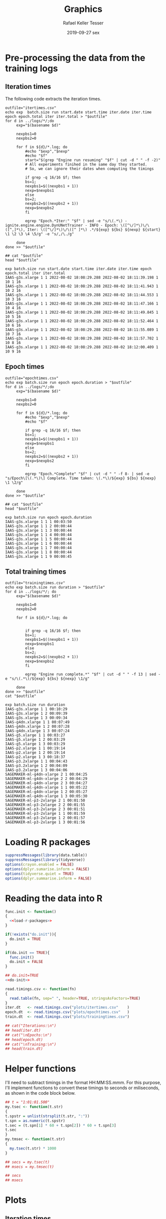 #+options: ':nil *:t -:t ::t <:t H:3 \n:nil ^:t arch:headline
#+options: author:t broken-links:nil c:nil creator:nil
#+options: d:(not "LOGBOOK") date:t e:t email:nil f:t inline:t num:nil
#+options: p:nil pri:nil prop:nil stat:t tags:t tasks:t tex:t
#+options: timestamp:t title:t toc:t todo:t |:t
#+date: 2019-09-27 sex
#+title: Graphics
#+author: Rafael Keller Tesser
#+email: rktesser@unicamp.br
#+language: en
#+tags: noexport(n) deprecated(d) ignore(i) RafaelTesser(R) EdsonBorin(E) OtatioNapoli(O) Daniel(D)
#+select_tags: export
#+exclude_tags: noexport
#+startup: overview indent
#+property: header-args:R :output-dir "./img" :session 202208-dl-cloud :datadir "./plots"
#+property: datadir "../logs"

* Pre-processing the data from the training logs

** Iteration times

The following code extracts the iteration times.

#+begin_src shell :results output :exports both
outfile="itertimes.csv"
echo exp  batch.size run start.date start.time iter.date iter.time epoch epoch.total iter iter.total > "$outfile"
for d in ../logs/*/;do
	 exp="$(basename $d)"

	 nexpbs1=0
	 nexpbs2=0
	 
	 for f in ${d}/*.log; do
	     #echo "$exp","$nexp"
	     #echo "$f"
	     start="$(grep "Engine run resuming" "$f" | cut -d " " -f -2)"
	     # All experiments finihed in the same day they started.
	     # So, we can ignore their dates when computing the timings

	     if grep -q 16/16 $f; then
		 bs=1;
		 nexpbs1=$((nexpbs1 + 1))
		 nexp=$nexpbs1
	     else
		 bs=2;
		 nexpbs2=$((nexpbs2 + 1))
		 nexp=$nexpbs2
	     fi
	     
	     egrep "Epoch.*Iter:" "$f" | sed -e "s/\(.*\) - ignite.engine.engine.DynUNetTrainer - INFO - Epoch: \([^\/]*\)\/\([^,]*\), Iter: \([^\/]*\)\/\([^ ]*\) .*/${exp} ${bs} ${nexp} ${start} \1 \2 \3 \4 \5/g" -e "s/,/\./g"
	     
	 done
done >> "$outfile"

## cat "$outfile"
head "$outfile"
#+end_src

#+RESULTS:
#+begin_example
exp batch.size run start.date start.time iter.date iter.time epoch epoch.total iter iter.total
IAAS-g3s.xlarge 1 1 2022-08-02 18:08:29.288 2022-08-02 18:11:39.198 1 10 1 16
IAAS-g3s.xlarge 1 1 2022-08-02 18:08:29.288 2022-08-02 18:11:41.943 1 10 2 16
IAAS-g3s.xlarge 1 1 2022-08-02 18:08:29.288 2022-08-02 18:11:44.553 1 10 3 16
IAAS-g3s.xlarge 1 1 2022-08-02 18:08:29.288 2022-08-02 18:11:47.166 1 10 4 16
IAAS-g3s.xlarge 1 1 2022-08-02 18:08:29.288 2022-08-02 18:11:49.845 1 10 5 16
IAAS-g3s.xlarge 1 1 2022-08-02 18:08:29.288 2022-08-02 18:11:52.464 1 10 6 16
IAAS-g3s.xlarge 1 1 2022-08-02 18:08:29.288 2022-08-02 18:11:55.089 1 10 7 16
IAAS-g3s.xlarge 1 1 2022-08-02 18:08:29.288 2022-08-02 18:11:57.702 1 10 8 16
IAAS-g3s.xlarge 1 1 2022-08-02 18:08:29.288 2022-08-02 18:12:00.409 1 10 9 16
#+end_example

** Epoch times

#+begin_src shell :results output :exports both
outfile="epochtimes.csv"
echo exp batch.size run epoch epoch.duration > "$outfile"
for d in ../logs/*/;do
	 exp="$(basename $d)"

	 nexpbs1=0
	 nexpbs2=0

	 for f in ${d}/*.log; do
	     #echo "$exp","$nexp"
	     #echo "$f"

	     if grep -q 16/16 $f; then
		 bs=1;
		 nexpbs1=$((nexpbs1 + 1))
		 nexp=$nexpbs1
	     else
		 bs=2;
		 nexpbs2=$((nexpbs2 + 1))
		 nexp=$nexpbs2
	     fi
	     
	     egrep "Epoch.*Complete" "$f" | cut -d " " -f 8- | sed -e "s/Epoch\[\(.*\)\] Complete. Time taken: \(.*\)/${exp} ${bs} ${nexp} \1 \2/g"
	     
	 done
done >> "$outfile"

## cat "$outfile"
head "$outfile"
#+end_src

#+RESULTS:
#+begin_example
exp batch.size run epoch epoch.duration
IAAS-g3s.xlarge 1 1 1 00:03:50
IAAS-g3s.xlarge 1 1 2 00:00:44
IAAS-g3s.xlarge 1 1 3 00:00:44
IAAS-g3s.xlarge 1 1 4 00:00:44
IAAS-g3s.xlarge 1 1 5 00:00:44
IAAS-g3s.xlarge 1 1 6 00:00:44
IAAS-g3s.xlarge 1 1 7 00:00:44
IAAS-g3s.xlarge 1 1 8 00:00:44
IAAS-g3s.xlarge 1 1 9 00:00:45
#+end_example


** Total training times

#+begin_src shell :results output :exports both
outfile="trainingtimes.csv"
echo exp batch.size run duration > "$outfile"
for d in ../logs/*/; do
	 exp="$(basename $d)"

	 nexpbs1=0
	 nexpbs2=0

	 for f in ${d}/*.log; do


	     if grep -q 16/16 $f; then
		 bs=1;
		 nexpbs1=$((nexpbs1 + 1))
		 nexp=$nexpbs1
	     else
		 bs=2;
		 nexpbs2=$((nexpbs2 + 1))
		 nexp=$nexpbs2
	     fi
	     
	     egrep "Engine run complete.*" "$f" | cut -d " " -f 13 | sed -e "s/\(.*\)/${exp} ${bs} ${nexp} \1/g"
	     
	 done
done >> "$outfile"
cat "$outfile"
#+end_src

#+RESULTS:
#+begin_example
exp batch.size run duration
IAAS-g3s.xlarge 1 1 00:10:29
IAAS-g3s.xlarge 1 2 00:09:39
IAAS-g3s.xlarge 1 3 00:09:34
IAAS-g4dn.xlarge 1 1 00:07:49
IAAS-g4dn.xlarge 1 2 00:07:28
IAAS-g4dn.xlarge 1 3 00:07:24
IAAS-g5.xlarge 1 1 00:03:27
IAAS-g5.xlarge 1 2 00:03:29
IAAS-g5.xlarge 1 3 00:03:29
IAAS-p2.xlarge 1 1 00:19:14
IAAS-p2.xlarge 1 2 00:19:14
IAAS-p2.xlarge 1 3 00:18:37
IAAS-p3.2xlarge 1 1 00:04:43
IAAS-p3.2xlarge 1 2 00:04:09
IAAS-p3.2xlarge 1 3 00:04:06
SAGEMAKER-ml-g4dn-xlarge 2 1 00:04:25
SAGEMAKER-ml-g4dn-xlarge 2 2 00:04:29
SAGEMAKER-ml-g4dn-xlarge 2 3 00:04:27
SAGEMAKER-ml-g4dn-xlarge 1 1 00:05:22
SAGEMAKER-ml-g4dn-xlarge 1 2 00:05:27
SAGEMAKER-ml-g4dn-xlarge 1 3 00:05:30
SAGEMAKER-ml-p3-2xlarge 2 1 00:01:50
SAGEMAKER-ml-p3-2xlarge 2 2 00:01:55
SAGEMAKER-ml-p3-2xlarge 2 3 00:01:51
SAGEMAKER-ml-p3-2xlarge 1 1 00:01:59
SAGEMAKER-ml-p3-2xlarge 1 2 00:01:57
SAGEMAKER-ml-p3-2xlarge 1 3 00:01:56
#+end_example


* Loading R packages

#+name: load-r-packages
#+begin_src R :results output :exports both :noweb no-export
suppressMessages(library(data.table))
suppressMessages(library(tidyverse))
options(crayon.enabled = FALSE)
options(dplyr.sumarise.inform = FALSE)
options(tidyverse.quiet = TRUE)
options(dplyr.summarise.inform = FALSE)
#+end_src

#+RESULTS: load-r-packages


* Reading the data into R

#+name: do-init
#+begin_src R :results output :exports both :noweb no-export
func.init <- function()
{
  <<load-r-packages>>
}

if(!exists("do.init")){
  do.init = TRUE
}

if(do.init == TRUE){
  func.init()
  do.init = FALSE
}
#+end_src

#+RESULTS: do-init

#+name: read-csv-data
#+begin_src R :results output :exports both :noweb no-export
## do.init=TRUE
<<do-init>>

read.timings.csv <- function(fn)
{
  read.table(fn, sep=" ", header=TRUE, stringsAsFactors=TRUE)
}
iter.dt   <- read.timings.csv("plots/itertimes.csv"    )
epoch.dt  <- read.timings.csv("plots/epochtimes.csv"   )
train.dt  <- read.timings.csv("plots/trainingtimes.csv")

## cat("Iterations:\n")
## head(iter.dt)
## cat("\nEpochs:\n")
## head(epoch.dt)
## cat("\nTraining:\n")
## head(train.dt)
#+end_src

#+RESULTS: read-csv-data

* Helper functions

I'll need to subtract timings in the format HH:MM:SS.mmm. For this purpose, I'll
implement functions to convert these timings to seconds or miliseconds, as shown
in the code block below.

#+name: fun-conv-timings
#+begin_src R :results output :exports both :noweb no-export
## t = "1:01:01.500"
my.tsec <- function(t.str)
{
t.spstr = unlist(strsplit(t.str, ":"))
t.spn = as.numeric(t.spstr)
t.sec = (t.spn[1] * 60 + t.spn[2]) * 60 + t.spn[3]
t.sec
}
my.tmsec <- function(t.str)
{
  my.tsec(t.str) * 1000
}

## secs = my.tsec(t)
## msecs = my.tmsec(t)

## secs
## msecs

#+end_src


* Plots

** Iteration times
*** Computing the duration of each iteration

As all training sessions finished in the same day as they started, it is safe to
ignore the dates in the log files.

Next, we will create columns for the converted timings from hour format to seconds,
the elapsed time at the end of each iteration, and their duration.

#+name: calc-iter-timings
#+begin_src R :results output :exports both :noweb no-export
<<fun-conv-timings>>

<<read-csv-data>>

exp.list <- c("IAAS-g4dn.xlarge", "IAAS-p2.xlarge", "IAAS-p3.2xlarge", "SAGEMAKER-ml-g4dn-xlarge", "SAGEMAKER-ml-p3-2xlarge")

iter.dt %>%
  data.frame %>%
  filter(exp %in% exp.list) %>%
  mutate(start.sec = unlist(lapply(as.character(start.time), my.tsec)),
         iter.sec = unlist(lapply(as.character(iter.time), my.tsec)),
         iter.elapsed = iter.sec - start.sec) %>%
  group_by(exp, batch.size, run) %>%
  mutate(iter.dur = iter.elapsed - lag(iter.elapsed, default = 0)) %>%
  ungroup() %>% data.table -> iter.dt
  summary(iter.dt)
#+end_src

#+RESULTS: calc-iter-timings
#+begin_example
                       exp        batch.size         run         start.date  
 IAAS-g3s.xlarge         :  0   Min.   :1.000   Min.   :1   2022-07-26:  80  
 IAAS-g4dn.xlarge        :480   1st Qu.:1.000   1st Qu.:1   2022-07-27: 160  
 IAAS-g5.xlarge          :  0   Median :1.000   Median :2   2022-07-28: 240  
 IAAS-p2.xlarge          :480   Mean   :1.167   Mean   :2   2022-08-02:2400  
 IAAS-p3.2xlarge         :480   3rd Qu.:1.000   3rd Qu.:3                    
 SAGEMAKER-ml-g4dn-xlarge:720   Max.   :2.000   Max.   :3                    
 SAGEMAKER-ml-p3-2xlarge :720                                                
        start.time        iter.date           iter.time        epoch     
 10:47:41.187: 160   2022-07-26:  80   12:43:14.584:   2   Min.   : 1.0  
 10:47:41.204: 160   2022-07-27: 160   10:49:46.269:   1   1st Qu.: 3.0  
 10:47:41.206: 160   2022-07-28: 240   10:49:46.273:   1   Median : 5.5  
 11:25:52.599: 160   2022-08-02:2400   10:49:46.323:   1   Mean   : 5.5  
 11:30:12.898: 160                     10:49:48.091:   1   3rd Qu.: 8.0  
 12:01:57.830: 160                     10:49:48.200:   1   Max.   :10.0  
 (Other)     :1920                     (Other)     :2873                 
  epoch.total      iter          iter.total      start.sec        iter.sec    
 Min.   :10   Min.   : 1.000   Min.   : 8.00   Min.   :38861   Min.   :38986  
 1st Qu.:10   1st Qu.: 4.000   1st Qu.:16.00   1st Qu.:41413   1st Qu.:42183  
 Median :10   Median : 7.000   Median :16.00   Median :54135   Median :54263  
 Mean   :10   Mean   : 7.833   Mean   :14.67   Mean   :56119   Mean   :56365  
 3rd Qu.:10   3rd Qu.:12.000   3rd Qu.:16.00   3rd Qu.:70841   3rd Qu.:71088  
 Max.   :10   Max.   :16.000   Max.   :16.00   Max.   :75244   Max.   :75508  
                                                                              
  iter.elapsed         iter.dur      
 Min.   :   5.995   Min.   :  0.586  
 1st Qu.:  86.248   1st Qu.:  0.679  
 Median : 187.930   Median :  1.964  
 Mean   : 245.340   Mean   :  2.789  
 3rd Qu.: 286.957   3rd Qu.:  3.144  
 Max.   :1154.465   Max.   :188.090
#+end_example

#+begin_src R :results output :exports both :noweb no-export
write.csv(iter.dt, "iteration-times-processed.csv")
#+end_src

#+RESULTS:


*** Plots for BS=1

#+begin_src R :results output graphics file :file iteration-times.png :exports both :width 600 :height 600 :noweb no-export

lbl.exp <- c("IaaS\ng4dn.xlarge", "IaaS\np2.xlarge", "IaaS\np3.2xlarge", "SageMaker\nml.g4dn.xlarge", "SageMaker\nml.p3.2xlarge")
names(lbl.exp) <- c("IAAS-g4dn.xlarge", "IAAS-p2.xlarge", "IAAS-p3.2xlarge", "SAGEMAKER-ml-g4dn-xlarge", "SAGEMAKER-ml-p3-2xlarge")

plot.iter.times <- function(dt, scl="fixed")
{
  dt %>%
    ggplot(aes(x = iter, y = iter.dur, group = epoch, color=epoch)) +
    geom_line() +
    facet_grid(cols = vars(run), rows = vars(exp), scales=scl,
               labeller = labeller(exp = lbl.exp)) +
    scale_x_continuous(name = "Iteration number") +
    scale_y_continuous(name = "Iteration time (s)") +
    scale_color_discrete(name = "Epoch")
}

iter.dt %>%
  filter(batch.size == 1) %>%
  mutate(epoch = factor(epoch)) %>%
  plot.iter.times() +
  theme_bw()
#+end_src

#+RESULTS:
[[file:./img/iteration-times.png]]


Plot without the first iteration of the first epoch:

#+begin_src R :results output graphics file :file iteration-times-no-1st-iter.png :exports both :width 600 :height 600 :noweb no-export
iter.dt %>%
  filter(!(epoch == 1 & iter == 1)) %>%
  mutate(epoch = factor(epoch)) %>%
  plot.iter.times() +
  theme_bw()
#+end_src

#+RESULTS:
[[file:./img/iteration-times-no-1st-iter.png]]


Plot with free /y/ scale:

#+begin_src R :results output graphics file :file iteration-times-no-1st-iter-freescale.png :exports both :width 600 :height 600 :noweb no-export
iter.dt %>%
  filter(batch.size == 1) %>%
  filter(!(epoch == 1 & iter == 1)) %>%
  mutate(epoch = factor(epoch)) %>%
  plot.iter.times(scl = "free_y") +
  theme_bw()
#+end_src

#+RESULTS:
[[file:./img/iteration-times-no-1st-iter-freescale.png]]


Plotting only a few executions:
#+begin_src R :results output graphics file :file iteration-times-few-runs.png  :exports both :width 600 :height 400 :noweb no-export
plot.iter.times.v2 <- function(dt, scl = "fixed")
{
  dt %>%
    ggplot(aes(x = iter, y = iter.dur, group = epoch, color=epoch)) +
    geom_line() +
    facet_grid(cols = vars(exp), scales=scl,
               labeller = labeller(exp = lbl.exp)) +
    scale_x_continuous(name = "Iteration number") +
    scale_y_continuous(name = "Iteration time (s)") +
    scale_color_discrete(name = "Epoch")
}

# exps <- c("IAAS-g4dn.xlarge", "IAAS-p2.xlarge", "IAAS-p3.2xlarge", "SAGEMAKER-ml-g4dn-xlarge", "SAGEMAKER-ml-p3-2xlarge")
exps <- c("IAAS-g4dn.xlarge", "SAGEMAKER-ml-p3-2xlarge")

iter.dt %>%
  filter(batch.size == 1) %>%
  #filter(!(epoch == 1 & iter == 1) 1) %>%
  filter(run == 1 & exp %in% exps) %>%
  mutate(epoch = factor(epoch)) %>%
  plot.iter.times.v2(scl = "free") +
  theme_bw() 
  
#+end_src

#+RESULTS:
[[file:./img/iteration-times-few-runs.png]]

Plotting only a few executions:
#+begin_src R :results output graphics file :file iteration-times-single-iaasg4dnxlarge.png  :exports both :width 600 :height 400 :noweb no-export
plot.iter.times.v3 <- function(dt, scl = "fixed")
{
  dt %>%
    ggplot(aes(x = iter, y = iter.dur, group = epoch, color=epoch)) +
    geom_line() +
    ## facet_grid(cols = vars(exp), scales=scl,
    ##            labeller = labeller(exp = lbl.exp)) +
    scale_x_continuous(name = "Iteration number") +
    scale_y_continuous(name = "Iteration time (s)") +
    scale_color_discrete(name = "Epoch")
}

# exps <- c("IAAS-g4dn.xlarge", "IAAS-p2.xlarge", "IAAS-p3.2xlarge", "SAGEMAKER-ml-g4dn-xlarge", "SAGEMAKER-ml-p3-2xlarge")
exps <- c("IAAS-g4dn.xlarge")

iter.dt %>%
  filter(batch.size == 1) %>%
  #filter(!(epoch == 1 & iter == 1) 1) %>%
  filter(run == 1 & exp %in% exps) %>%
  mutate(epoch = factor(epoch)) %>%
  plot.iter.times.v3(scl = "free") +
  theme_bw() -> p1

iter.dt %>%
  filter(batch.size == 1) %>%
  filter(!(epoch == 1 & iter == 1)) %>%
  filter(run == 1 & exp %in% exps) %>%
  mutate(epoch = factor(epoch)) %>%
  plot.iter.times.v3(scl = "free") +
  theme_bw() +
  theme(
    legend.position = "none"
    ) -> p2

p1 + annotation_custom(ggplotGrob(p2), xmin=3, xmax=16,
                       ymin = 10, ymax = 125)
#+end_src

#+RESULTS:
[[file:./img/iteration-times-single-iaasg4dnxlarge.png]]

#+begin_src R :results output graphics file :file iteration-times-single-sm-mlp3.2xlarge.png  :exports both :width 600 :height 400 :noweb no-export

# exps <- c("IAAS-g4dn.xlarge", "IAAS-p2.xlarge", "IAAS-p3.2xlarge", "SAGEMAKER-ml-g4dn-xlarge", "SAGEMAKER-ml-p3-2xlarge")
exps <- c("SAGEMAKER-ml-p3-2xlarge")

iter.dt %>%
  filter(batch.size == 1) %>%
  filter(run == 1 & exp %in% exps) %>%
  mutate(epoch = factor(epoch)) %>%
  plot.iter.times.v3(scl = "free") +
  theme_bw() -> p1

iter.dt %>%
  filter(batch.size == 1) %>%
  filter(!(epoch == 1 & iter == 1)) %>%
  filter(run == 1 & exp %in% exps) %>%
  mutate(epoch = factor(epoch)) %>%
  plot.iter.times.v3(scl = "free") +
  theme_bw() +
  theme(
    legend.position = "none"
    ) -> p2

p1 + annotation_custom(ggplotGrob(p2), xmin=3, xmax=16,
                       ymin = 1.5, ymax = 8.5)

#+end_src

#+RESULTS:
[[file:./img/iteration-times-single-sm-mlp3.2xlarge.png]]


*** Plots for BS=2

#+begin_src R :results output graphics file :file iteration-times-bs2.png :exports both :width 600 :height 400 :noweb no-export

lbl.exp <- c("IaaS\ng4dn.xlarge", "IaaS\np2.xlarge", "IaaS\np3.2xlarge", "SageMaker\nml.g4dn.xlarge", "SageMaker\nml.p3.2xlarge")
names(lbl.exp) <- c("IAAS-g4dn.xlarge", "IAAS-p2.xlarge", "IAAS-p3.2xlarge", "SAGEMAKER-ml-g4dn-xlarge", "SAGEMAKER-ml-p3-2xlarge")

plot.iter.times <- function(dt, scl="fixed")
{
  dt %>%
    ggplot(aes(x = iter, y = iter.dur, group = epoch, color=epoch)) +
    geom_line() +
    facet_grid(cols = vars(run), rows = vars(exp), scales=scl,
               labeller = labeller(exp = lbl.exp)) +
    scale_x_continuous(name = "Iteration number") +
    scale_y_continuous(name = "Iteration time (s)") +
    scale_color_discrete(name = "Epoch")
}

iter.dt %>%
  filter(batch.size == 2) %>%
  mutate(epoch = factor(epoch)) %>%
  plot.iter.times() +
  theme_bw()
#+end_src

#+RESULTS:
[[file:./img/iteration-times-bs2.png]]


Plot without the first iteration of the first epoch:

#+begin_src R :results output graphics file :file iteration-times-no-1st-iter-bs2.png :exports both :width 600 :height 400 :noweb no-export
iter.dt %>%
  filter(batch.size == 2) %>%
  filter(!(epoch == 1 & iter == 1)) %>%
  mutate(epoch = factor(epoch)) %>%
  plot.iter.times() +
  theme_bw()
#+end_src

#+RESULTS:
[[file:./img/iteration-times-no-1st-iter-bs2.png]]


Plot with free /y/ scale:

#+begin_src R :results output graphics file :file iteration-times-no-1st-iter-freescale-bs2.png :exports both :width 600 :height 400 :noweb no-export
iter.dt %>%
  filter(batch.size == 2) %>%
  filter(!(epoch == 1 & iter == 1)) %>%
  mutate(epoch = factor(epoch)) %>%
  plot.iter.times(scl = "free_y") +
  theme_bw()
#+end_src

#+RESULTS:
[[file:./img/iteration-times-no-1st-iter-freescale-bs2.png]]


Plotting only a few executions:
#+begin_src R :results output graphics file :file iteration-times-few-runs-bs2.png  :exports both :width 600 :height 400 :noweb no-export
plot.iter.times.v2 <- function(dt, scl = "fixed")
{
  dt %>%
    ggplot(aes(x = iter, y = iter.dur, group = epoch, color=epoch)) +
    geom_line() +
    facet_grid(cols = vars(exp), scales=scl,
               labeller = labeller(exp = lbl.exp)) +
    scale_x_continuous(name = "Iteration number") +
    scale_y_continuous(name = "Iteration time (s)") +
    scale_color_discrete(name = "Epoch")
}

# exps <- c("IAAS-g4dn.xlarge", "IAAS-p2.xlarge", "IAAS-p3.2xlarge", "SAGEMAKER-ml-g4dn-xlarge", "SAGEMAKER-ml-p3-2xlarge")
exps <- c("SAGEMAKER-ml-g4dn-xlarge", "SAGEMAKER-ml-p3-2xlarge")

iter.dt %>%
  filter(batch.size == 2) %>%
  #filter(!(epoch == 1 & iter == 1) 1) %>%
  filter(run == 1 & exp %in% exps) %>%
  mutate(epoch = factor(epoch)) %>%
  plot.iter.times.v2(scl = "free") +
  theme_bw() 
  
#+end_src

#+RESULTS:
[[file:./img/iteration-times-few-runs-bs2.png]]

Plotting only a few executions:
#+begin_src R :results output graphics file :file iteration-times-single-sagemakermlg4dnxlarge-bs2.png  :exports both :width 600 :height 400 :noweb no-export
plot.iter.times.v3 <- function(dt, scl = "fixed")
{
  dt %>%
    ggplot(aes(x = iter, y = iter.dur, group = epoch, color=epoch)) +
    geom_line() +
    ## facet_grid(cols = vars(exp), scales=scl,
    ##            labeller = labeller(exp = lbl.exp)) +
    scale_x_continuous(name = "Iteration number") +
    scale_y_continuous(name = "Iteration time (s)") +
    scale_color_discrete(name = "Epoch")
}

# exps <- c("IAAS-g4dn.xlarge", "IAAS-p2.xlarge", "IAAS-p3.2xlarge", "SAGEMAKER-ml-g4dn-xlarge", "SAGEMAKER-ml-p3-2xlarge")
exps <- c("SAGEMAKER-ml-g4dn-xlarge")

iter.dt %>%
  filter(batch.size == 2) %>%
  #filter(!(epoch == 1 & iter == 1) 1) %>%
  filter(run == 1 & exp %in% exps) %>%
  mutate(epoch = factor(epoch)) %>%
  plot.iter.times.v3(scl = "free") +
  theme_bw() -> p1

iter.dt %>%
  filter(batch.size == 2) %>%
  filter(!(epoch == 1 & iter == 1)) %>%
  filter(run == 1 & exp %in% exps) %>%
  mutate(epoch = factor(epoch)) %>%
  plot.iter.times.v3(scl = "free") +
  theme_bw() +
  theme(
    legend.position = "none"
    ) -> p2

 p1 + annotation_custom(ggplotGrob(p2), xmin=2.5, xmax=8,
                       ymin = 4, ymax = 9.5)
#+end_src

#+RESULTS:
[[file:./img/iteration-times-single-sagemakermlg4dnxlarge-bs2.png]]

#+begin_src R :results output graphics file :file iteration-times-single-sagemager-mlp3.2xlarge-bs2.png  :exports both :width 600 :height 400 :noweb no-export

# exps <- c("IAAS-g4dn.xlarge", "IAAS-p2.xlarge", "IAAS-p3.2xlarge", "SAGEMAKER-ml-g4dn-xlarge", "SAGEMAKER-ml-p3-2xlarge")
exps <- c("SAGEMAKER-ml-p3-2xlarge")

iter.dt %>%
  filter(batch.size == 2) %>%
  #filter(!(epoch == 1 & iter == 1) 1) %>%
  filter(run == 1 & exp %in% exps) %>%
  mutate(epoch = factor(epoch)) %>%
  plot.iter.times.v3(scl = "free") +
  theme_bw() -> p1

iter.dt %>%
  filter(batch.size == 2) %>%
  filter(!(epoch == 1 & iter == 1)) %>%
  filter(run == 1 & exp %in% exps) %>%
  mutate(epoch = factor(epoch)) %>%
  plot.iter.times.v3(scl = "free") +
  theme_bw() +
  theme(
    legend.position = "none"
    ) -> p2

p1 + annotation_custom(ggplotGrob(p2), xmin=2.5, xmax=8,
                       ymin = 1.5, ymax = 6)

#+end_src

#+RESULTS:
[[file:./img/iteration-times-single-sagemager-mlp3.2xlarge-bs2.png]]



*** Plots for BS1 with all instances

#+name: calc-iter-timings-all
#+begin_src R :results output :exports both :noweb no-export
<<fun-conv-timings>>
<<read-csv-data>>

exp.list <- c("IAAS-g4dn.xlarge", "IAAS-g3s.xlarge", "IAAS-g5.xlarge", "IAAS-p2.xlarge", "IAAS-p3.2xlarge", "SAGEMAKER-ml-g4dn-xlarge", "SAGEMAKER-ml-p3-2xlarge")

lbl.exp <- c("IaaS\ng4dn.xlarge", "IaaS\ng3s.xlarge", "IaaS\ng5.xlarge", "IaaS\np2.xlarge", "IaaS\np3.2xlarge", "SageMaker\nml.g4dn.xlarge", "SageMaker\nml.p3.2xlarge")
names(lbl.exp) <- c("IAAS-g4dn.xlarge", "IAAS-g3s.xlarge", "IAAS-g5.xlarge", "IAAS-p2.xlarge", "IAAS-p3.2xlarge", "SAGEMAKER-ml-g4dn-xlarge", "SAGEMAKER-ml-p3-2xlarge")

lbl.exp.1l <- c("IaaS g4dn.xlarge", "IaaS g3s.xlarge", "IaaS g5.xlarge", "IaaS p2.xlarge", "IaaS p3.2xlarge", "SageMaker ml.g4dn.xlarge", "SageMaker ml.p3.2xlarge")
names(lbl.exp.1l) <- c("IAAS-g4dn.xlarge", "IAAS-g3s.xlarge", "IAAS-g5.xlarge", "IAAS-p2.xlarge", "IAAS-p3.2xlarge", "SAGEMAKER-ml-g4dn-xlarge", "SAGEMAKER-ml-p3-2xlarge")

lbl.exp.1l.short <- c("g4dn.xlarge", "g3s.xlarge", "g5.xlarge", "p2.xlarge", "p3.2xlarge", "ml.g4dn.xlarge", "ml.p3.2xlarge")
names(lbl.exp.1l.short) <- c("IAAS-g4dn.xlarge", "IAAS-g3s.xlarge", "IAAS-g5.xlarge", "IAAS-p2.xlarge", "IAAS-p3.2xlarge", "SAGEMAKER-ml-g4dn-xlarge", "SAGEMAKER-ml-p3-2xlarge")


iter.dt %>%
  data.frame %>%
  filter((exp %in% exp.list) & (batch.size == 1)) %>%
    mutate(start.sec = unlist(lapply(as.character(start.time), my.tsec)),
         iter.sec = unlist(lapply(as.character(iter.time), my.tsec)),
         iter.elapsed = iter.sec - start.sec) %>%
  group_by(exp, batch.size, run) %>%
  mutate(iter.dur = iter.elapsed - lag(iter.elapsed, default = 0)) %>%
  ungroup() %>% data.table -> iter.dt
  summary(iter.dt)
#+end_src

#+RESULTS: calc-iter-timings-all
#+begin_example
                       exp        batch.size      run         start.date  
 IAAS-g3s.xlarge         :480   Min.   :1    Min.   :1   2022-07-26:   0  
 IAAS-g4dn.xlarge        :480   1st Qu.:1    1st Qu.:1   2022-07-27:   0  
 IAAS-g5.xlarge          :480   Median :1    Median :2   2022-07-28:   0  
 IAAS-p2.xlarge          :480   Mean   :1    Mean   :2   2022-08-02:3360  
 IAAS-p3.2xlarge         :480   3rd Qu.:1    3rd Qu.:3                    
 SAGEMAKER-ml-g4dn-xlarge:480   Max.   :1    Max.   :3                    
 SAGEMAKER-ml-p3-2xlarge :480                                             
        start.time        iter.date           iter.time        epoch     
 10:47:41.187: 160   2022-07-26:   0   12:43:14.584:   2   Min.   : 1.0  
 10:47:41.204: 160   2022-07-27:   0   18:36:31.149:   2   1st Qu.: 3.0  
 10:47:41.206: 160   2022-07-28:   0   18:36:31.951:   2   Median : 5.5  
 11:25:52.599: 160   2022-08-02:3360   18:36:56.912:   2   Mean   : 5.5  
 11:30:12.898: 160                     18:37:39.705:   2   3rd Qu.: 8.0  
 12:01:57.830: 160                     10:49:46.269:   1   Max.   :10.0  
 (Other)     :2400                     (Other)     :3349                 
  epoch.total      iter         iter.total   start.sec        iter.sec    
 Min.   :10   Min.   : 1.00   Min.   :16   Min.   :38861   Min.   :38986  
 1st Qu.:10   1st Qu.: 4.75   1st Qu.:16   1st Qu.:43318   1st Qu.:43738  
 Median :10   Median : 8.50   Median :16   Median :65580   Median :65864  
 Mean   :10   Mean   : 8.50   Mean   :16   Mean   :57476   Mean   :57750  
 3rd Qu.:10   3rd Qu.:12.25   3rd Qu.:16   3rd Qu.:69212   3rd Qu.:69455  
 Max.   :10   Max.   :16.00   Max.   :16   Max.   :73955   Max.   :74071  
                                                                          
  iter.elapsed         iter.dur      
 Min.   :   5.995   Min.   :  0.388  
 1st Qu.: 144.168   1st Qu.:  0.668  
 Median : 205.117   Median :  1.963  
 Mean   : 273.867   Mean   :  2.769  
 3rd Qu.: 338.182   3rd Qu.:  2.671  
 Max.   :1154.465   Max.   :189.910
#+end_example

#+name: plot-iter-time-all
#+begin_src R :results output graphics file :file iteration-times-all-instances.png :exports both :width 600 :height 800 :noweb no-export

plot.iter.times <- function(dt, scl="fixed")
{
  dt %>%
    ggplot(aes(x = iter, y = iter.dur, group = epoch, color=epoch)) +
    geom_line() +
    facet_grid(cols = vars(run), rows = vars(exp), scales=scl,
               labeller = labeller(exp = lbl.exp)) +
    scale_x_continuous(name = "Step number", limits = c(1, NA)) +
    scale_y_continuous(name = "Step time (s)",
                       ## limits = c(0, 10), # this also removes the data points that are outside the limit
                       breaks = seq(2, 10, 2)) +
    ## ylim(0, 10) + # same as setting the limits in scale_y_continuous()
    coord_cartesian(ylim = c(0, 10)) + # this limits the axis but stil includes datapoints inside the limit
    scale_color_discrete(name = "Epoch") +
    theme_bw() +
    theme(
      text = element_text(size = 14, family = "serif")
    )
}

iter.dt %>%
  filter(batch.size == 1) %>%
  ## filter(epoch == 1) %>%
  ## filter(!(epoch == 1 & iter == 1)) %>%
  mutate(epoch = factor(epoch)) %>%
  ## plot.iter.times(scl = "fixed") +
  plot.iter.times(scl = "fixed") 
#+end_src

#+RESULTS: plot-iter-time-all
[[file:./img/iteration-times-all-instances.png]]

PDF version:
#+name: plot-iter-time-all-pdf
#+begin_src R :results output graphics file :file iteration-times-all-instances.pdf :exports both :width 6 :height 8 :noweb no-export

<<plot-iter-time-all>>

#+end_src

#+RESULTS: plot-iter-time-all-pdf
[[file:./img/iteration-times-all-instances.pdf]]


Using ~coord_cartesian()~ to set the /y/ axis limits disables the free scales in the facets, and  I could not find a way to set different ~coord_cartesian()~ limits for each facet. So, instead of using facets, I will create multiple plots and assemble them using the ~patchwork~ library.

#+name: plot-iter-time-all-v2
#+begin_src R :results output graphics file :file iteration-times-all-instances-v2.png :exports both :width 600 :height 800 :noweb no-export

library(grid)
library(patchwork)

calc.ymax <- function(dt, e)
{
  dt%>%
    filter(exp == e) %>%
    filter(!(epoch == 1 & iter == 1)) %>%
    data.frame() -> dt.tmp
  ## ceiling(max(dt.tmp$iter.dur))
  max(dt.tmp$iter.dur)
}

plot.single.run <- function(dt, e, r, ymax)
{
  if(ymax < 2)
    brkspc = 0.5
  else if(ymax < 5)
    brkspc = 1
  else
    brkspc = 2
    
  dt %>%
    ggplot(aes(x = iter, y = iter.dur, group = epoch, color=epoch)) +
    geom_line() +
    scale_x_continuous(name = "Step number",
                       limits = c(1, NA)) +
    scale_y_continuous(name = "Step time (s)",
                       ## limits = c(0, 10), # this also removes the data points that are outside the limit
                       breaks = seq(0, 10, brkspc)) +
    ## ylim(0, 10) + # same as setting the limits in scale_y_continuous()
    coord_cartesian(ylim = c(0, ymax)) + # this limits the axis but stil includes datapoints inside the limit
    scale_color_discrete(name = "Epoch") +
    ggtitle(paste0(e,", Run #", r)) +
    theme_bw() +
    theme(text = element_text(size = 18, family = "serif"),
          title = element_text(size = 14),
          axis.title = element_blank()
          )
}

plot.iter.times.v2 <- function(dt)
{
  p = list()
  n = 1
  for(e in unique(iter.dt$exp)){
    ymax = calc.ymax(dt, e)
    for(r in unique(iter.dt$run)){
      dt %>%
        filter( run == r & exp == e) %>%
        plot.single.run(lbl.exp.1l.short[e], r, ymax) -> p[[n]]
      n = n + 1
    }
  }
  p
}

iter.dt %>%
  filter(batch.size == 1) %>%
  ## filter(epoch == 1) %>%
  ## filter(!(epoch == 1 & iter == 1)) %>%
  mutate(epoch = factor(epoch)) %>%
  ## plot.iter.times(scl = "fixed") +
  plot.iter.times.v2() -> p
yttl <- grid::textGrob('Step duration (s)', rot = 90,
                       gp = gpar(fontsize = 18, fontfamily = "serif"))
xttl <- grid::textGrob('Step number',
                       gp = gpar(fontsize = 18, fontfamily = "serif"))
pw <-
  ((wrap_elements(yttl) + 
   (p[[ 1]] + p[[ 2]] + p[[ 3]] +
    p[[ 4]] + p[[ 5]] + p[[ 6]] +
    p[[ 7]] + p[[ 8]] + p[[ 9]] +
    p[[10]] + p[[11]] + p[[12]] +
    p[[13]] + p[[14]] + p[[15]] +
    p[[16]] + p[[17]] + p[[18]] +
    p[[19]] + p[[20]] + p[[21]] +
    plot_layout(guides="collect", ncol = 3, nrow = 7) &
    theme(legend.title = element_text(size = 18),
          plot.margin = margin(1, 5, 1, 1, "pt"))) +
  plot_layout(ncol = 2 , nrow = 1, widths = c(0.125, 4))) /
  wrap_elements(xttl)) +
  plot_layout(nrow = 2, heights = c(7, 0.15)) ## &
  ## theme(plot.margin = margin(1, 1, 1, 1, "pt"))
  
  
## wrap_elements(grid::textGrob('Step duration (s)', rot = 90)) | pw / grid::textGrob('Step number')

pw
#+end_src

#+RESULTS: plot-iter-time-all-v2
[[file:./img/iteration-times-all-instances-v2.png]]

PDF version:
#+name: plot-iter-time-all-v2-pdf
#+begin_src R :results output graphics file :file iteration-times-all-instances-v2.pdf :exports both :width 9 :height 12 :noweb no-export
<<plot-iter-time-all-v2>>
#+end_src

#+RESULTS: plot-iter-time-all-v2-pdf
[[file:./img/iteration-times-all-instances-v2.pdf]]

#+begin_src shell :results output :exports both
pdfcrop ../img/iteration-times-all-instances-v2.pdf
#+end_src

#+RESULTS:
: PDFCROP 1.40, 2020/06/06 - Copyright (c) 2002-2020 by Heiko Oberdiek, Oberdiek Package Support Group.
: ==> 1 page written on `../img/iteration-times-all-instances-v2-crop.pdf'.


** Epoch times

*** Reading the data

#+name: read-epoch-times
#+begin_src R :results output :exports both :noweb no-export
<<fun-conv-timings>>

<<read-csv-data>>

exp.list <- c("IAAS-g4dn.xlarge", "IAAS-p2.xlarge", "IAAS-p3.2xlarge", "SAGEMAKER-ml-g4dn-xlarge", "SAGEMAKER-ml-p3-2xlarge")

epoch.dt %>%
  data.frame %>%
  filter(exp %in% exp.list) %>%
  mutate(epoch.sec = unlist(lapply(as.character(epoch.duration), my.tsec))
           ) -> epoch.dt

glimpse(epoch.dt)
#+end_src

#+RESULTS: read-epoch-times
: Rows: 210
: Columns: 6
: $ exp            <fct> IAAS-g4dn.xlarge, IAAS-g4dn.xlarge, IAAS-g4dn.xlarge, I…
: $ batch.size     <int> 1, 1, 1, 1, 1, 1, 1, 1, 1, 1, 1, 1, 1, 1, 1, 1, 1, 1, 1…
: $ run            <int> 1, 1, 1, 1, 1, 1, 1, 1, 1, 1, 2, 2, 2, 2, 2, 2, 2, 2, 2…
: $ epoch          <int> 1, 2, 3, 4, 5, 6, 7, 8, 9, 10, 1, 2, 3, 4, 5, 6, 7, 8, …
: $ epoch.duration <fct> 00:02:34, 00:00:32, 00:00:34, 00:00:36, 00:00:36, 00:00…
: $ epoch.sec      <dbl> 154, 32, 34, 36, 36, 35, 36, 35, 36, 35, 153, 31, 32, 3…


*** Plots for BS=1

#+begin_src R :results output graphics file :file epoch-times.png :exports both :width 600 :height 400 :noweb no-export

<<read-epoch-times>>

lbl.exp <- c("IaaS\ng4dn.xlarge", "IaaS\np2.xlarge", "IaaS\np3.2xlarge", "SageMaker\nml.g4dn.xlarge", "SageMaker\nml.p3.2xlarge")
names(lbl.exp) <- c("IAAS-g4dn.xlarge", "IAAS-p2.xlarge", "IAAS-p3.2xlarge", "SAGEMAKER-ml-g4dn-xlarge", "SAGEMAKER-ml-p3-2xlarge")

plot.epoch.times <- function(dt, scl="fixed")
{
  dt %>%
    ggplot(aes(x = epoch, y = epoch.sec, group = run, color=run)) +
    geom_line() +
    ## facet_grid(cols = vars(exp), scales = scl,
    ##            labeller = labeller(exp = lbl.exp)) +
    facet_grid(rows = vars(exp), scales = scl,
               labeller = labeller(exp = lbl.exp)) +
    scale_x_continuous(name = "Epoch number", breaks = seq(0,10,1)) +
    scale_y_continuous(name = "Epoch time (s)", limits = c(0,NA)) +
    scale_color_discrete(name = "Run")
}

epoch.dt %>%
  filter(batch.size == 1) %>%
  mutate(run = factor(run)) %>%
  plot.epoch.times(scl = "fixed") +
  theme_bw()

#+end_src

#+RESULTS:
[[file:./img/epoch-times.png]]

#+begin_src R :results output graphics file :file epoch-times-free-scale.png :exports both :width 600 :height 400 :noweb no-export

<<read-epoch-times>>

lbl.exp <- c("IaaS\ng4dn.xlarge", "IaaS\np2.xlarge", "IaaS\np3.2xlarge", "SageMaker\nml.g4dn.xlarge", "SageMaker\nml.p3.2xlarge")
names(lbl.exp) <- c("IAAS-g4dn.xlarge", "IAAS-p2.xlarge", "IAAS-p3.2xlarge", "SAGEMAKER-ml-g4dn-xlarge", "SAGEMAKER-ml-p3-2xlarge")

epoch.dt %>%
  filter(batch.size == 1) %>%
  mutate(run = factor(run)) %>%
  plot.epoch.times(scl = "free") +
  theme_bw()
#+end_src

#+RESULTS:
[[file:./img/epoch-times-free-scale.png]]

#+begin_src R :results output graphics file :file epoch-times-no-first-epoch.png :exports both :width 600 :height 400 :noweb no-export

<<read-epoch-times>>

lbl.exp <- c("IaaS\ng4dn.xlarge", "IaaS\np2.xlarge", "IaaS\np3.2xlarge", "SageMaker\nml.g4dn.xlarge", "SageMaker\nml.p3.2xlarge")
names(lbl.exp) <- c("IAAS-g4dn.xlarge", "IAAS-p2.xlarge", "IAAS-p3.2xlarge", "SAGEMAKER-ml-g4dn-xlarge", "SAGEMAKER-ml-p3-2xlarge")

epoch.dt %>%
  filter(batch.size == 1) %>%
  filter(epoch != 1) %>%
  mutate(run = factor(run)) %>%
  plot.epoch.times(scl = "fixed") +
  theme_bw()
#+end_src

#+RESULTS:
[[file:./img/epoch-times-no-first-epoch.png]]

#+begin_src R :results output graphics file :file epoch-times-no-first-epoch-free-scale.png :exports both :width 600 :height 400 :noweb no-export

<<read-epoch-times>>

lbl.exp <- c("IaaS\ng4dn.xlarge", "IaaS\np2.xlarge", "IaaS\np3.2xlarge", "SageMaker\nml.g4dn.xlarge", "SageMaker\nml.p3.2xlarge")
names(lbl.exp) <- c("IAAS-g4dn.xlarge", "IAAS-p2.xlarge", "IAAS-p3.2xlarge", "SAGEMAKER-ml-g4dn-xlarge", "SAGEMAKER-ml-p3-2xlarge")


epoch.dt %>%
  filter(batch.size == 1) %>%
  filter(epoch != 1) %>%
  mutate(run = factor(run)) %>%
  plot.epoch.times(scl = "free") +
  theme_bw()
#+end_src

#+RESULTS:
[[file:./img/epoch-times-no-first-epoch-free-scale.png]]

**** With horizontal facets (one plot per column)

All epochs:

#+begin_src R :results output graphics file :file epoch-times-columns.png :exports both :width 600 :height 200 :noweb no-export

<<read-epoch-times>>

lbl.exp <- c("IaaS\ng4dn.xlarge", "IaaS\np2.xlarge", "IaaS\np3.2xlarge", "SageMaker\nml.g4dn.xlarge", "SageMaker\nml.p3.2xlarge")
names(lbl.exp) <- c("IAAS-g4dn.xlarge", "IAAS-p2.xlarge", "IAAS-p3.2xlarge", "SAGEMAKER-ml-g4dn-xlarge", "SAGEMAKER-ml-p3-2xlarge")

plot.epoch.times.cols <- function(dt, scl="fixed")
{
  dt %>%
    ggplot(aes(x = epoch, y = epoch.sec, group = run, color=run)) +
    geom_line() +
    facet_grid(cols = vars(exp), scales = scl,
                labeller = labeller(exp = lbl.exp)) +
    ## facet_grid(rows = vars(exp), scales = scl,
    ##            labeller = labeller(exp = lbl.exp)) +
    scale_x_continuous(name = "Epoch number", breaks = seq(0,10,1)) +
    scale_y_continuous(name = "Epoch time (s)", limits = c(0,NA)) +
    scale_color_discrete(name = "Run")
}

epoch.dt %>%
  filter(batch.size == 1) %>%
  mutate(run = factor(run)) %>%
  plot.epoch.times.cols(scl = "fixed") +
  theme_bw() +
  theme(legend.position = "top")

#+end_src

#+RESULTS:
[[file:./img/epoch-times-columns.png]]



Without the first epoch:

#+begin_src R :results output graphics file :file epoch-times-columns-no-first-epoch.png :exports both :width 600 :height 200 :noweb no-export

<<read-epoch-times>>

lbl.exp <- c("IaaS\ng4dn.xlarge", "IaaS\np2.xlarge", "IaaS\np3.2xlarge", "SageMaker\nml.g4dn.xlarge", "SageMaker\nml.p3.2xlarge")
names(lbl.exp) <- c("IAAS-g4dn.xlarge", "IAAS-p2.xlarge", "IAAS-p3.2xlarge", "SAGEMAKER-ml-g4dn-xlarge", "SAGEMAKER-ml-p3-2xlarge")

epoch.dt %>%
  filter(batch.size == 1) %>%
  filter(epoch != 1) %>%
  mutate(run = factor(run)) %>%
  plot.epoch.times.cols(scl = "fixed") +
  theme_bw() +
  theme(legend.position = "top")

#+end_src

#+RESULTS:
[[file:./img/epoch-times-columns-no-first-epoch.png]]


*** Plots for BS=2

#+begin_src R :results output graphics file :file epoch-times-bs2.png :exports both :width 600 :height 400 :noweb no-export

<<read-epoch-times>>

lbl.exp <- c("IaaS\ng4dn.xlarge", "IaaS\np2.xlarge", "IaaS\np3.2xlarge", "SageMaker\nml.g4dn.xlarge", "SageMaker\nml.p3.2xlarge")
names(lbl.exp) <- c("IAAS-g4dn.xlarge", "IAAS-p2.xlarge", "IAAS-p3.2xlarge", "SAGEMAKER-ml-g4dn-xlarge", "SAGEMAKER-ml-p3-2xlarge")

plot.epoch.times <- function(dt, scl="fixed")
{
  dt %>%
    ggplot(aes(x = epoch, y = epoch.sec, group = run, color=run)) +
    geom_line() +
    ## facet_grid(cols = vars(exp), scales = scl,
    ##            labeller = labeller(exp = lbl.exp)) +
    facet_grid(rows = vars(exp), scales = scl,
               labeller = labeller(exp = lbl.exp)) +
    scale_x_continuous(name = "Epoch number", breaks = seq(0,10,1)) +
    scale_y_continuous(name = "Epoch time (s)", limits = c(0,NA)) +
    scale_color_discrete(name = "Run")
}

epoch.dt %>%
  filter(batch.size == 2) %>%
  mutate(run = factor(run)) %>%
  plot.epoch.times(scl = "fixed") +
  theme_bw()

#+end_src

#+RESULTS:
[[file:./img/epoch-times-bs2.png]]

#+begin_src R :results output graphics file :file epoch-times-free-scale-bs2.png :exports both :width 600 :height 400 :noweb no-export

<<read-epoch-times>>

lbl.exp <- c("IaaS\ng4dn.xlarge", "IaaS\np2.xlarge", "IaaS\np3.2xlarge", "SageMaker\nml.g4dn.xlarge", "SageMaker\nml.p3.2xlarge")
names(lbl.exp) <- c("IAAS-g4dn.xlarge", "IAAS-p2.xlarge", "IAAS-p3.2xlarge", "SAGEMAKER-ml-g4dn-xlarge", "SAGEMAKER-ml-p3-2xlarge")

epoch.dt %>%
  filter(batch.size == 2) %>%
  mutate(run = factor(run)) %>%
  plot.epoch.times(scl = "free") +
  theme_bw()
#+end_src

#+RESULTS:
[[file:./img/epoch-times-free-scale-bs2.png]]

#+begin_src R :results output graphics file :file epoch-times-no-first-epoch-bs2.png :exports both :width 600 :height 400 :noweb no-export

<<read-epoch-times>>

lbl.exp <- c("IaaS\ng4dn.xlarge", "IaaS\np2.xlarge", "IaaS\np3.2xlarge", "SageMaker\nml.g4dn.xlarge", "SageMaker\nml.p3.2xlarge")
names(lbl.exp) <- c("IAAS-g4dn.xlarge", "IAAS-p2.xlarge", "IAAS-p3.2xlarge", "SAGEMAKER-ml-g4dn-xlarge", "SAGEMAKER-ml-p3-2xlarge")

epoch.dt %>%
  filter(batch.size == 2) %>%
  filter(epoch != 1) %>%
  mutate(run = factor(run)) %>%
  plot.epoch.times(scl = "fixed") +
  theme_bw()
#+end_src

#+RESULTS:
[[file:./img/epoch-times-no-first-epoch-bs2.png]]

#+begin_src R :results output graphics file :file epoch-times-no-first-epoch-free-scale-bs2.png :exports both :width 600 :height 400 :noweb no-export

<<read-epoch-times>>

lbl.exp <- c("IaaS\ng4dn.xlarge", "IaaS\np2.xlarge", "IaaS\np3.2xlarge", "SageMaker\nml.g4dn.xlarge", "SageMaker\nml.p3.2xlarge")
names(lbl.exp) <- c("IAAS-g4dn.xlarge", "IAAS-p2.xlarge", "IAAS-p3.2xlarge", "SAGEMAKER-ml-g4dn-xlarge", "SAGEMAKER-ml-p3-2xlarge")


epoch.dt %>%
  filter(batch.size == 2) %>%
  filter(epoch != 1) %>%
  mutate(run = factor(run)) %>%
  plot.epoch.times(scl = "free") +
  theme_bw()
#+end_src

#+RESULTS:
[[file:./img/epoch-times-no-first-epoch-free-scale-bs2.png]]

**** With horizontal facets (one plot per column)

All epochs:

#+begin_src R :results output graphics file :file epoch-times-columns-bs2.png :exports both :width 450 :height 300 :noweb no-export

<<read-epoch-times>>

lbl.exp <- c("IaaS\ng4dn.xlarge", "IaaS\np2.xlarge", "IaaS\np3.2xlarge", "SageMaker\nml.g4dn.xlarge", "SageMaker\nml.p3.2xlarge")
names(lbl.exp) <- c("IAAS-g4dn.xlarge", "IAAS-p2.xlarge", "IAAS-p3.2xlarge", "SAGEMAKER-ml-g4dn-xlarge", "SAGEMAKER-ml-p3-2xlarge")

plot.epoch.times.cols <- function(dt, scl="fixed")
{
  dt %>%
    ggplot(aes(x = epoch, y = epoch.sec, group = run, color=run)) +
    geom_line() +
    facet_grid(cols = vars(exp), scales = scl,
                labeller = labeller(exp = lbl.exp)) +
    ## facet_grid(rows = vars(exp), scales = scl,
    ##            labeller = labeller(exp = lbl.exp)) +
    scale_x_continuous(name = "Epoch number", breaks = seq(0,10,1)) +
    scale_y_continuous(name = "Epoch time (s)", limits = c(0,NA)) +
    scale_color_discrete(name = "Run")
}

epoch.dt %>%
  filter(batch.size == 2) %>%
  mutate(run = factor(run)) %>%
  plot.epoch.times.cols(scl = "fixed") +
  theme_bw() +
  theme(legend.position = "top")

#+end_src

#+RESULTS:
[[file:./img/epoch-times-columns-bs2.png]]



Without the first epoch:

#+begin_src R :results output graphics file :file epoch-times-columns-no-first-epoch-bs2.png :exports both :width 450 :height 300 :noweb no-export

<<read-epoch-times>>

lbl.exp <- c("IaaS\ng4dn.xlarge", "IaaS\np2.xlarge", "IaaS\np3.2xlarge", "SageMaker\nml.g4dn.xlarge", "SageMaker\nml.p3.2xlarge")
names(lbl.exp) <- c("IAAS-g4dn.xlarge", "IAAS-p2.xlarge", "IAAS-p3.2xlarge", "SAGEMAKER-ml-g4dn-xlarge", "SAGEMAKER-ml-p3-2xlarge")

epoch.dt %>%
  filter(batch.size == 2) %>%
  filter(epoch != 1) %>%
  mutate(run = factor(run)) %>%
  plot.epoch.times.cols(scl = "fixed") +
  theme_bw() +
  theme(legend.position = "top")

#+end_src

#+RESULTS:
[[file:./img/epoch-times-columns-no-first-epoch-bs2.png]]

** Total training times
*** Reading the data

#+name: read-training-times
#+begin_src R :results output :exports both :noweb no-export
<<fun-conv-timings>>

<<read-csv-data>>
exp.list <- c("IAAS-g4dn.xlarge", "IAAS-p2.xlarge", "IAAS-p3.2xlarge", "SAGEMAKER-ml-g4dn-xlarge", "SAGEMAKER-ml-p3-2xlarge")

train.dt %>%
  data.frame %>%
  filter(exp %in% exp.list) %>%
  mutate(train.sec = unlist(lapply(as.character(duration), my.tsec))
         ) -> train.dt

train.dt
#+end_src

#+RESULTS: read-training-times
#+begin_example
                        exp batch.size run duration train.sec
1          IAAS-g4dn.xlarge          1   1 00:07:49       469
2          IAAS-g4dn.xlarge          1   2 00:07:28       448
3          IAAS-g4dn.xlarge          1   3 00:07:24       444
4            IAAS-p2.xlarge          1   1 00:19:14      1154
5            IAAS-p2.xlarge          1   2 00:19:14      1154
6            IAAS-p2.xlarge          1   3 00:18:37      1117
7           IAAS-p3.2xlarge          1   1 00:04:43       283
8           IAAS-p3.2xlarge          1   2 00:04:09       249
9           IAAS-p3.2xlarge          1   3 00:04:06       246
10 SAGEMAKER-ml-g4dn-xlarge          2   1 00:04:25       265
11 SAGEMAKER-ml-g4dn-xlarge          2   2 00:04:29       269
12 SAGEMAKER-ml-g4dn-xlarge          2   3 00:04:27       267
13 SAGEMAKER-ml-g4dn-xlarge          1   1 00:05:22       322
14 SAGEMAKER-ml-g4dn-xlarge          1   2 00:05:27       327
15 SAGEMAKER-ml-g4dn-xlarge          1   3 00:05:30       330
16  SAGEMAKER-ml-p3-2xlarge          2   1 00:01:50       110
17  SAGEMAKER-ml-p3-2xlarge          2   2 00:01:55       115
18  SAGEMAKER-ml-p3-2xlarge          2   3 00:01:51       111
19  SAGEMAKER-ml-p3-2xlarge          1   1 00:01:59       119
20  SAGEMAKER-ml-p3-2xlarge          1   2 00:01:57       117
21  SAGEMAKER-ml-p3-2xlarge          1   3 00:01:56       116
#+end_example

*** Plots for BS=1

#+name: plot-train-func
#+begin_src R :results output :exports both :noweb no-export
lbl.exp <- c("IaaS\ng4dn.xlarge", "IaaS\np2.xlarge", "IaaS\np3.2xlarge", "SageMaker\nml.g4dn.xlarge", "SageMaker\nml.p3.2xlarge")
names(lbl.exp) <- c("IAAS-g4dn.xlarge", "IAAS-p2.xlarge", "IAAS-p3.2xlarge", "SAGEMAKER-ml-g4dn-xlarge", "SAGEMAKER-ml-p3-2xlarge")

lbl.exp.1l <- c("IaaS g4dn.xlarge", "IaaS p2.xlarge", "IaaS p3.2xlarge", "SageMaker ml.g4dn.xlarge", "SageMaker ml.p3.2xlarge")
names(lbl.exp.1l) <- c("IAAS-g4dn.xlarge", "IAAS-p2.xlarge", "IAAS-p3.2xlarge", "SAGEMAKER-ml-g4dn-xlarge", "SAGEMAKER-ml-p3-2xlarge")

plot.train.times <- function(dt, scl = "fixed")
{
  dt %>%
    ggplot(aes(x = run, y = train.sec, color = exp)) +
    geom_line() +
    scale_x_continuous(name = "Executions", breaks = seq(0,10,1)) +
    scale_y_continuous(name = "Training time (s)", limits = c(0,NA)) +
    scale_color_discrete(name = "Environment", labels = lbl.exp.1l)  +
    guides(color = guide_legend(nrow=3), byrow=FALSE) +
    theme_bw() +
    theme(legend.position = "top")
}

plot.train.times.col <- function(dt, scl = "fixed")
{
  dt %>%
    mutate(run = factor(run)) %>%
    ggplot(aes(x = exp, y = train.sec, fill = run)) +
    geom_col(position = position_dodge()) +
    scale_x_discrete(name = "Environment", labels = lbl.exp) +
    scale_y_continuous(name = "Training time (s)", limits = c(0,NA)) +
    scale_fill_discrete(name = "Executions") +
    theme_bw()
}

#+end_src

#+RESULTS: plot-train-func


#+begin_src R :results output graphics file :file training-times.png :exports both :width  450 :height 300 :noweb no-export

<<read-training-times>>

<<plot-train-func>>

train.dt %>%
  filter(batch.size == 1) %>%
  ## mutate(run = factor(run)) %>%
  plot.train.times(scl = "fixed") 

#+end_src

#+RESULTS:
[[file:./img/training-times.png]]


#+begin_src R :results output graphics file :file epoch-times-bars.png :exports both :width 450 :height 300 :noweb no-export

<<read-training-times>>

<<plot-train-func>>

train.dt %>%
  filter(batch.size == 1) %>%
  ## mutate(run = factor(run)) %>%
  plot.train.times.col(scl = "fixed") +
  theme(legend.position = c(0.9,0.8))

#+end_src

#+RESULTS:
[[file:./img/epoch-times-bars.png]]

*** Plots for BS=2

#+name: plot-train-func
#+begin_src R :results output :exports both :noweb no-export
lbl.exp <- c("IaaS\ng4dn.xlarge", "IaaS\np2.xlarge", "IaaS\np3.2xlarge", "SageMaker\nml.g4dn.xlarge", "SageMaker\nml.p3.2xlarge")
names(lbl.exp) <- c("IAAS-g4dn.xlarge", "IAAS-p2.xlarge", "IAAS-p3.2xlarge", "SAGEMAKER-ml-g4dn-xlarge", "SAGEMAKER-ml-p3-2xlarge")

lbl.exp.1l <- c("IaaS g4dn.xlarge", "IaaS p2.xlarge", "IaaS p3.2xlarge", "SageMaker ml.g4dn.xlarge", "SageMaker ml.p3.2xlarge")
names(lbl.exp.1l) <- c("IAAS-g4dn.xlarge", "IAAS-p2.xlarge", "IAAS-p3.2xlarge", "SAGEMAKER-ml-g4dn-xlarge", "SAGEMAKER-ml-p3-2xlarge")

plot.train.times <- function(dt, scl = "fixed")
{
  dt %>%
    ggplot(aes(x = run, y = train.sec, color = exp)) +
    geom_line() +
    scale_x_continuous(name = "Executions", breaks = seq(0,10,1)) +
    scale_y_continuous(name = "Training time (s)", limits = c(0,NA)) +
    scale_color_discrete(name = "Environment", labels = lbl.exp.1l)  +
    guides(color = guide_legend(nrow=3), byrow=FALSE) +
    theme_bw() +
    theme(legend.position = "top")
}

plot.train.times.col <- function(dt, scl = "fixed")
{
  dt %>%
    mutate(run = factor(run)) %>%
    ggplot(aes(x = exp, y = train.sec, fill = run)) +
    geom_col(position = position_dodge()) +
    scale_x_discrete(name = "Environment", labels = lbl.exp) +
    scale_y_continuous(name = "Training time (s)", limits = c(0,NA)) +
    scale_fill_discrete(name = "Executions") +
    theme_bw()
}

#+end_src

#+RESULTS: plot-train-func


#+begin_src R :results output graphics file :file training-times-bs2.png :exports both :width  450 :height 300 :noweb no-export

<<read-training-times>>

<<plot-train-func>>

train.dt %>%
  filter(batch.size == 2) %>%
  ## mutate(run = factor(run)) %>%
  plot.train.times(scl = "fixed") 

#+end_src

#+RESULTS:
[[file:./img/training-times-bs2.png]]


#+begin_src R :results output graphics file :file epoch-times-bars-bs2.png :exports both :width 450 :height 300 :noweb no-export

<<read-training-times>>

<<plot-train-func>>

train.dt %>%
  filter(batch.size == 2) %>%
  ## mutate(run = factor(run)) %>%
  plot.train.times.col(scl = "fixed") +
  theme(legend.position = c(0.9,0.8))

#+end_src

#+RESULTS:
[[file:./img/epoch-times-bars-bs2.png]]

** Billed time and costs

*** Reading the data

#+name: read-billing-data
#+begin_src R :results output :exports both :noweb no-export
<<do-init>>

temp.dt <- read.table("logs/summary.csv", sep = ",", header = TRUE,
                         stringsAsFactors = TRUE)

temp.dt %>%
  rename(price = pricing,
         boot.t = boot.time.in.seconds,
         train.t = training.time.in.seconds,
         total.t = total.time.in.seconds) %>%
  group_by(instance, type, batch.size) %>%
  mutate(run = row_number()) %>% ungroup() %>%
mutate(cost = total.t / 60 * price          
         ) -> bill.dt
bill.dt
#+end_src

#+RESULTS: read-billing-data
#+begin_example
# A tibble: 21 × 10
   instance       type   region price batch…¹ boot.t train.t total.t   run  cost
   <fct>          <fct>  <fct>  <dbl>   <int>  <int>   <int>   <int> <int> <dbl>
 1 g4dn.xlarge    IaaS   us-ea… 0.526       1    474     469     943     1  8.27
 2 g4dn.xlarge    IaaS   us-ea… 0.526       1    474     448     922     2  8.08
 3 g4dn.xlarge    IaaS   us-ea… 0.526       1    474     444     918     3  8.05
 4 p3.2xlarge     IaaS   us-ea… 3.06        1    449     283     732     1 37.3 
 5 p3.2xlarge     IaaS   us-ea… 3.06        1    449     249     698     2 35.6 
 6 p3.2xlarge     IaaS   us-ea… 3.06        1    449     246     695     3 35.4 
 7 p2.xlarge      IaaS   us-ea… 0.9         1    608    1117    1725     1 25.9 
 8 p2.xlarge      IaaS   us-ea… 0.9         1    398    1154    1552     2 23.3 
 9 p2.xlarge      IaaS   us-ea… 0.9         1    436    1117    1553     3 23.3 
10 ml.g4dn.xlarge SageM… us-ea… 0.736       2    248     265     513     1  6.29
# … with 11 more rows, and abbreviated variable name ¹​batch.size
# ℹ Use `print(n = ...)` to see more rows
#+end_example


*** Plotting the billed times for both BS=1 and BS=2

#+begin_src R :results output graphics file :file billed-times.png :exports both :width 600 :height 300 :noweb no-export

<<read-billing-data>>

plot.bill.times <- function(dt)
{
  dt %>%
    mutate(run = factor(run),
           type.inst = paste0(type, "\nbatch size = ", batch.size, "\n", instance)) %>%
    ggplot(aes(x = type.inst)) +
    geom_col(aes(y = total.t, fill = run, group = run),
             position = position_dodge2(padding = 0.3)) +
    geom_col(aes(y = train.t, fill = run, group = run),
             position = position_dodge()) + 
    scale_fill_discrete(name = "Run") +
    scale_x_discrete(name = "Instance type") +
    scale_y_continuous(name = "Training time and Billable time (s)") +
    theme_bw()
}

bill.dt %>%
  plot.bill.times()

#+end_src

#+RESULTS:
[[file:./img/billed-times.png]]

*** Training time relative to the total billed time  for both BS=1 and BS=2

#+begin_src R :results output graphics file :file training-rel-billed-times.png :exports both :width 600 :height 300 :noweb no-export

<<read-billing-data>>

plot.rel.train.times <- function(dt)
{
  dt %>%
    mutate(run = factor(run),
           rel.train.t = train.t / total.t, 
           type.inst = paste0(type, "\nbatch size = ", batch.size, "\n", instance)) %>%
    ggplot(aes(x = type.inst)) +
    geom_col(aes(y = rel.train.t, fill = run, group = run),
             position = position_dodge()) +
        scale_fill_discrete(name = "Run") +
    scale_x_discrete(name = "Instance type") +
    scale_y_continuous(name = "Proportion of the billable time spent on training") +
    theme_bw()
}

bill.dt %>%
  plot.rel.train.times()

#+end_src

#+RESULTS:
[[file:./img/training-rel-billed-times.png]]


*** Plotting the total costs for both BS=1 and BS=2

#+begin_src R :results output graphics file :file total-costs.png :exports both :width 600 :height 300 :noweb no-export

<<read-billing-data>>

plot.costs <- function(dt)
{
  dt %>%
    mutate(run = factor(run),
           type.inst = paste0(type, "\nbatch size = ", batch.size, "\n", instance)) %>%
    ggplot(aes(x = type.inst, y = cost, fill = run)) +
    geom_col(position = position_dodge()) +
    scale_fill_discrete(name = "Run") +
    scale_x_discrete(name = "Instance type") +
    scale_y_continuous(name = "Total cost (USD)") +
    theme_bw()
}

bill.dt %>%
  plot.costs()

#+end_src

#+RESULTS:
[[file:./img/total-costs.png]]

** Cost in stacked bars with errorbars
*** Reading the data

#+name: read-billing-data-v2
#+begin_src R :results output :exports both :noweb no-export
<<do-init>>

bill.dt <- read.table("logs/summary.csv", sep = ",", header = TRUE,
                         stringsAsFactors = TRUE)
## head(bill.dt)
#+end_src

#+RESULTS: read-billing-data-v2

It seems that the total time is always the sum of the training time and the boot
time. But I'll take a look at the logs to make sure the data in the table is
correct.

#+name: prepare-billing-data
#+begin_src R :results output :exports both :noweb no-export
<<read-billing-data-v2>>


bill.dt %>%
  rename(price = pricing,
         boot.t = boot.time.in.seconds,
         train.t = training.time.in.seconds,
         total.t = total.time.in.seconds) %>%
  mutate(rem.t = total.t - boot.t - train.t,
         total.c = total.t * price / 3600,
         boot.c = boot.t * price / 3600,
         train.c = train.t * price / 3600,
         rem.c = rem.t * price / 3600) %>%
  data.frame() -> bill.dt


bill.dt %>%
  group_by(instance, type, batch.size) %>%
  summarize(med = median(total.c),
            min = min(total.c),
            max = max(total.c)) %>%
  ungroup() %>%
  mutate(metric = "Total cost") %>% data.frame -> total.c

bill.dt %>%
  group_by(instance, type, batch.size) %>%
  summarize(med = median(boot.c),
            min = min(boot.c),
            max = max(boot.c)) %>%
  ungroup() %>%
  mutate(metric = "Initialization cost")  %>% data.frame -> boot.c

bill.dt %>%
  group_by(instance, type, batch.size) %>%
  summarize(med = median(train.c),
            min = min(train.c),
            max = max(train.c)) %>%
  ungroup() %>%
  mutate(metric = "Training cost") %>% data.frame  -> train.c

bill.dt %>%
  group_by(instance, type, batch.size) %>%
  summarize(med = median(rem.c),
            min = min(rem.c),
            max = max(rem.c)) %>%
  ungroup() %>%
  mutate(metric = "Remaining cost") %>% data.frame  -> rem.c


costs <- rbind(boot.c, train.c, rem.c, total.c)
costs$metric <- factor(costs$metric, levels = c("Initialization cost", "Training cost", "Remaining cost", "Total cost"))

glimpse(costs)
#+end_src

#+RESULTS: prepare-billing-data
: Rows: 48
: Columns: 7
: $ instance   <fct> g3.16xlarge, g3.8xlarge, g3s.xlarge, g4dn.12xlarge, g4dn.xl…
: $ type       <fct> IaaS, IaaS, IaaS, IaaS, IaaS, IaaS, SageMaker, SageMaker, S…
: $ batch.size <int> 1, 1, 1, 1, 1, 1, 1, 2, 1, 2, 1, 1, 1, 1, 1, 1, 1, 1, 1, 2,…
: $ med        <dbl> 0.40533333, 0.18430000, 0.09533508, 0.29774667, 0.06925667,…
: $ min        <dbl> 0.40406667, 0.18176667, 0.09447508, 0.29774667, 0.06925667,…
: $ max        <dbl> 0.40660000, 0.18493333, 0.11992557, 0.33904000, 0.06925667,…
: $ metric     <fct> Initialization cost, Initialization cost, Initialization co…



*** Plotting

#+name: plot-costs-stacked
#+begin_src R :results output graphics file :file costs-stacked.png :exports both :width 800 :height 400 :noweb no-export

<<prepare-billing-data>>

plot.costs <- function(dt)
{
  dt %>%
    ## mutate(type.inst = paste0(type, "\nbatch size = ", batch.size, "\n", instance)) %>%
    mutate(type.inst = paste0(type, "\n", instance)) %>%
    ggplot(aes(x = type.inst, y = med, ymin = min, ymax = max, fill = metric)) +
    geom_col() +
    geom_errorbar(# aes(linetype = metric),
                  width = 0.25, show.legend = FALSE) +
    ## geom_point() +
    geom_point(aes(y = medsum), size = 1, show.legend = FALSE) +
    scale_fill_discrete(name = "") +
    scale_x_discrete(name = "Configuration") +
    scale_y_continuous(name = "Costs (USD)", breaks=seq(0, 1, 0.1)) +
    theme_bw() +
    theme(text = element_text(size = 16, family = "serif"),
          plot.margin = margin(1, 1, 1, 1, "pt"),
          axis.title.x = element_blank(),
          legend.position = c(0.9, 0.85),
          legend.title = element_blank(),
          legend.text = element_text(size = 14),
          legend.margin = margin(2, 2, 2, 2, "pt"),
          )
}

## As the error bars can't be stacked, I'll have to adjust the training
## cost to account for the stacking:
costs$min[costs$metric == "Initialization cost"] <-
  costs$min[costs$metric == "Training cost"] +
  costs$med[costs$metric == "Initialization cost"]

costs$max[costs$metric == "Initialization cost"] <-
  costs$max[costs$metric == "Training cost"] +
  costs$med[costs$metric == "Initialization cost"] 

costs$medsum[costs$metric == "Initialization cost"] <-
  costs$med[costs$metric == "Training cost"] +
  costs$med[costs$metric == "Initialization cost"]
costs$medsum[costs$metric == "Training cost"] <-
  costs$med[costs$metric == "Training cost"]

## Now we call the plot function.
costs %>%
  filter(batch.size == 1) %>%
  filter(metric %in% c("Initialization cost", "Training cost")) %>%
  plot.costs() +
  theme(axis.text.x = element_text(angle = 30, hjust = 1, vjust = 1))

#+end_src

#+RESULTS: plot-costs-stacked
[[file:./img/costs-stacked.png]]


#+name: plot-costs-stacked-pdf
#+begin_src R :results output graphics file :file costs-stacked.pdf :exports both :width 8 :height 4 :noweb no-export

costs %>%
  filter(batch.size == 1) %>%
  filter(metric %in% c("Initialization cost", "Training cost")) %>%
  plot.costs() -> p
p + theme(text = element_text(size = 16),
          axis.text.x = element_text(angle = 45, hjust = 1, vjust = 1),
          ## legend.box.margin = margin(0, 0, 0, 0, "pt"),
          legend.margin = margin(2, 2, 2, 2, "pt"),
          legend.position = c(0.55, 0.85))

#+end_src

#+RESULTS: plot-costs-stacked-pdf
[[file:./img/costs-stacked.pdf]]

** Estimate cost for 1000 epochs (stacked bars)

#+name: prepare-billing-data-est
#+begin_src R :results output :exports both :noweb no-export
<<read-billing-data-v2>>

est.epochs <- 1000

bill.dt %>%
  rename(price = pricing,
         boot.t = boot.time.in.seconds,
         train.t = training.time.in.seconds,
         total.t = total.time.in.seconds,
         first.iter.t = first.iter.sec,
         fist.epoch.t = first.epoch.sec) %>%
  mutate(rem.t = total.t - boot.t - train.t,
         price.sec = price / 3600,
         total.c = total.t * price.sec,
         boot.c = boot.t * price.sec,
         train.c = train.t * price.sec,
         rem.c = rem.t * price.sec,
         total.iter = iter.per.task * epochs,
         est.iter = iter.per.task * est.epochs,
         est.iter.t = (train.t - first.iter.t) / (total.iter - 1),
         est.train.t = first.iter.t + est.iter.t * (est.iter - 1),
         est.train.c = est.train.t * price.sec) %>%
  data.frame() -> bill.dt


bill.dt %>%
  group_by(instance, type, batch.size) %>%
  summarize(med = median(total.c),
            min = min(total.c),
            max = max(total.c)) %>%
  ungroup() %>%
  mutate(metric = "Total cost") %>% data.frame -> total.c

bill.dt %>%
  group_by(instance, type, batch.size) %>%
  summarize(med = median(boot.c),
            min = min(boot.c),
            max = max(boot.c)) %>%
  ungroup() %>%
  mutate(metric = "Initialization cost")  %>% data.frame -> boot.c

bill.dt %>%
  group_by(instance, type, batch.size) %>%
  summarize(med = median(est.train.c),
            min = min(est.train.c),
            max = max(est.train.c)) %>%
  ungroup() %>%
  mutate(metric = "Estimated training cost") %>% data.frame  -> train.c

bill.dt %>%
  group_by(instance, type, batch.size) %>%
  summarize(med = median(rem.c),
            min = min(rem.c),
            max = max(rem.c)) %>%
  ungroup() %>%
  mutate(metric = "Remaining cost") %>% data.frame  -> rem.c


costs <- rbind(boot.c, train.c, rem.c, total.c)
costs$metric <- factor(costs$metric, levels = c("Initialization cost", "Estimated training cost", "Remaining cost", "Total cost"))

glimpse(bill.dt)
glimpse(costs)
#+end_src

#+RESULTS: prepare-billing-data-est
#+begin_example
Rows: 36
Columns: 24
$ instance      <fct> g4dn.xlarge, g4dn.xlarge, g4dn.xlarge, p3.2xlarge, p3.2x…
$ type          <fct> IaaS, IaaS, IaaS, IaaS, IaaS, IaaS, IaaS, IaaS, IaaS, Sa…
$ region        <fct> us-east-1, us-east-1, us-east-1, us-east-1, us-east-1, u…
$ price         <dbl> 0.526, 0.526, 0.526, 3.060, 3.060, 3.060, 0.900, 0.900, …
$ batch.size    <int> 1, 1, 1, 1, 1, 1, 1, 1, 1, 2, 2, 2, 1, 1, 1, 2, 2, 2, 1,…
$ boot.t        <dbl> 474.000, 474.000, 474.000, 449.000, 449.000, 449.000, 60…
$ train.t       <dbl> 469.000, 448.000, 444.000, 283.000, 249.000, 246.000, 11…
$ total.t       <dbl> 943.000, 922.000, 918.000, 732.000, 698.000, 695.000, 17…
$ tasks         <int> 1, 1, 1, 1, 1, 1, 1, 1, 1, 1, 1, 1, 1, 1, 1, 1, 1, 1, 1,…
$ iter.per.task <int> 16, 16, 16, 16, 16, 16, 16, 16, 16, 8, 8, 8, 16, 16, 16,…
$ epochs        <int> 10, 10, 10, 10, 10, 10, 10, 10, 10, 10, 10, 10, 10, 10, …
$ fist.epoch.t  <int> 154, 153, 153, 184, 146, 146, 273, 239, 275, 32, 30, 31,…
$ first.iter.t  <dbl> 125.117, 125.065, 125.086, 173.926, 136.521, 136.409, 18…
$ rem.t         <dbl> 0.000, 0.000, 0.000, 0.000, 0.000, 0.000, 0.000, 0.000, …
$ price.sec     <dbl> 0.0001461111, 0.0001461111, 0.0001461111, 0.0008500000, …
$ total.c       <dbl> 0.1377828, 0.1347144, 0.1341300, 0.6222000, 0.5933000, 0…
$ boot.c        <dbl> 0.06925667, 0.06925667, 0.06925667, 0.38165000, 0.381650…
$ train.c       <dbl> 0.06852611, 0.06545778, 0.06487333, 0.24055000, 0.211650…
$ rem.c         <dbl> 0.000000e+00, 0.000000e+00, 0.000000e+00, 0.000000e+00, …
$ total.iter    <int> 160, 160, 160, 160, 160, 160, 160, 160, 160, 80, 80, 80,…
$ est.iter      <dbl> 16000, 16000, 16000, 16000, 16000, 16000, 16000, 16000, …
$ est.iter.t    <dbl> 2.1627862, 2.0310377, 2.0057484, 0.6860000, 0.7074151, 0…
$ est.train.t   <dbl> 34727.533, 32619.638, 32215.055, 11149.240, 11454.455, 1…
$ est.train.c   <dbl> 5.074078, 4.766092, 4.706977, 9.476854, 9.736287, 9.4891…
Rows: 48
Columns: 7
$ instance   <fct> g3.16xlarge, g3.8xlarge, g3s.xlarge, g4dn.12xlarge, g4dn.xl…
$ type       <fct> IaaS, IaaS, IaaS, IaaS, IaaS, IaaS, SageMaker, SageMaker, S…
$ batch.size <int> 1, 1, 1, 1, 1, 1, 1, 2, 1, 2, 1, 1, 1, 1, 1, 1, 1, 1, 1, 2,…
$ med        <dbl> 0.40533333, 0.18430000, 0.09533508, 0.29774667, 0.06925667,…
$ min        <dbl> 0.40406667, 0.18176667, 0.09447508, 0.29774667, 0.06925667,…
$ max        <dbl> 0.40660000, 0.18493333, 0.11992557, 0.33904000, 0.06925667,…
$ metric     <fct> Initialization cost, Initialization cost, Initialization co…
#+end_example

#+begin_src R :results output :exports both :noweb no-export
bill.dt %>%
   mutate(est.by.real = est.train.c / train.c,
     train.by.boot = train.c / boot.c,
     est.train.by.boot = est.train.c / boot.c) -> tmp
summary(tmp$est.by.real)
summary(tmp$train.by.boot)
summary(tmp$est.train.by.boot)
#+end_src

#+RESULTS:
:    Min. 1st Qu.  Median    Mean 3rd Qu.    Max. 
:   37.83   68.51   76.51   75.55   94.61   98.60
:    Min. 1st Qu.  Median    Mean 3rd Qu.    Max. 
:  0.3895  0.5121  0.7835  0.9611  1.1401  2.8995
:    Min. 1st Qu.  Median    Mean 3rd Qu.    Max. 
:   22.24   34.80   59.26   76.36  105.44  254.58


#+name: plot-estimated-costs-stacked
#+begin_src R :results output graphics file :file estimated-costs-stacked.png :exports both :width 800 :height 400 :noweb no-export

<<prepare-billing-data-est>>
plot.costs <- function(dt)
{
  dt %>%
    ## mutate(type.inst = paste0(type, "\nbatch size = ", batch.size, "\n", instance)) %>%
    mutate(type.inst = paste0(type, "\n", instance)) %>%
    ggplot(aes(x = type.inst, y = med, ymin = min, ymax = max, fill = metric)) +
    geom_col() +
    ## geom_errorbar(aes(linetype = metric),
    ##              width = 0.25, show.legend = FALSE) +
    ## geom_point(aes(y = medsum), size = 1, show.legend = FALSE) +
    scale_fill_discrete(name = "") +
    scale_x_discrete(name = "Configuration") +
    scale_y_continuous(name = "Costs (USD)", breaks = seq(0, 100, 5)
                       ) +
    theme_bw() +
    theme(text = element_text(size = 16, family = "serif"),
          plot.margin = margin(1, 1, 1, 1, "pt"),
          axis.title.x = element_blank(),
          legend.position = c(0.85, 0.85),
          legend.title = element_blank(),
          legend.text = element_text(size = 14),
          legend.margin = margin(2, 2, 2, 2, "pt"),
          )
}

## As the error bars can't be stacked, I'll have to adjust the training
## cost to account for the stacking:
costs$min[costs$metric == "Initialization cost"] <-
  costs$min[costs$metric == "Estimated training cost"] +
  costs$med[costs$metric == "Initialization cost"]

costs$max[costs$metric == "Initialization cost"] <-
  costs$max[costs$metric == "Estimated training cost"] +
  costs$med[costs$metric == "Initialization cost"] 

costs$medsum[costs$metric == "Initialization cost"] <-
  costs$med[costs$metric == "Estimated training cost"] +
  costs$med[costs$metric == "Initialization cost"]
costs$medsum[costs$metric == "Estimated training cost"] <-
  costs$med[costs$metric == "Estimated training cost"]

## Now we call the plot function.
costs %>%
  filter(batch.size == 1) %>%
  filter(metric %in% c("Initialization cost", "Estimated training cost")) %>%
  plot.costs() +
  theme(axis.text.x = element_text(angle = 30, hjust = 1, vjust = 1))

#+end_src

#+RESULTS: plot-estimated-costs-stacked
[[file:./img/estimated-costs-stacked.png]]

#+name: plot-estimated-costs-stacked-pdf
#+begin_src R :results output graphics file :file estimated-costs-stacked.pdf :exports both :width 8 :height 4 :noweb no-export

costs %>%
  filter(batch.size == 1) %>%
  filter(metric %in% c("Initialization cost", "Estimated training cost")) %>%
  plot.costs() -> p
p + theme(text = element_text(size = 16),
          axis.text.x = element_text(angle = 45, hjust = 1, vjust = 1),
          ## legend.box.margin = margin(0, 0, 0, 0, "pt"),
          legend.margin = margin(2, 2, 2, 2, "pt"),
          legend.position = c(0.85, 0.85))

#+end_src

#+RESULTS: plot-estimated-costs-stacked-pdf
[[file:./img/estimated-costs-stacked.pdf]]



** Cost in stacked bars with errorbars showing the first step 
*** Reading the data

#+name: read-billing-data-v3
#+begin_src R :results output :exports both :noweb no-export
<<do-init>>

bill.dt <- read.table("logs/summary.csv", sep = ",", header = TRUE,
                         stringsAsFactors = TRUE)
##head(bill.dt)
#+end_src

#+RESULTS: read-billing-data-v3
#+begin_example
     instance type    region pricing batch.size boot.time.in.seconds
1 g4dn.xlarge IaaS us-east-1   0.526          1                  474
2 g4dn.xlarge IaaS us-east-1   0.526          1                  474
3 g4dn.xlarge IaaS us-east-1   0.526          1                  474
4  p3.2xlarge IaaS us-east-1   3.060          1                  449
5  p3.2xlarge IaaS us-east-1   3.060          1                  449
6  p3.2xlarge IaaS us-east-1   3.060          1                  449
  training.time.in.seconds total.time.in.seconds tasks iter.per.task epochs
1                      469                   943     1            16     10
2                      448                   922     1            16     10
3                      444                   918     1            16     10
4                      283                   732     1            16     10
5                      249                   698     1            16     10
6                      246                   695     1            16     10
  first.epoch.sec first.iter.sec number.of.nodes
1             154        125.117               1
2             153        125.065               1
3             153        125.086               1
4             184        173.926               1
5             146        136.521               1
6             146        136.409               1
#+end_example

#+RESULTS: read-billing-data-v2

It seems that the total time is always the sum of the training time and the boot
time. But I'll take a look at the logs to make sure the data in the table is
correct.

#+name: prepare-billing-data-v3
#+begin_src R :results output :exports both :noweb no-export
<<read-billing-data-v3>>

## inst.sel <- c("g3.16xlarge", "g3.8xlarge", "g4dn.xlarge", "g3s.xlarge", "g4dn.12xlarge", "g5.xlarge", "p2.xlarge", "p3.2xlarge", "ml.g4dn.xlarge", "ml.p3.2xlarge")
inst.sel <- c("g4dn.xlarge", "g3s.xlarge", "g5.xlarge", "p2.xlarge", "p3.2xlarge", "ml.g4dn.xlarge", "ml.p3.2xlarge")


bill.dt %>%
  filter(instance %in% inst.sel) %>%
  rename(price = pricing,
         boot.t = boot.time.in.seconds,
         train.t = training.time.in.seconds,
         total.t = total.time.in.seconds,
         first.iter.t = first.iter.sec) %>%
  mutate(rem.t = train.t - first.iter.t, # remaining training time
         total.c = total.t * price / 3600,
         boot.c = boot.t * price / 3600,
         train.c = train.t * price / 3600,
         rem.c = rem.t * price / 3600, # remaining training cost
         first.iter.c = first.iter.t * price / 3600) %>%
  data.frame() -> bill.dt


bill.dt %>%
  group_by(instance, type, batch.size) %>%
  summarize(med = median(total.c),
            min = min(total.c),
            max = max(total.c)) %>%
  ungroup() %>%
  mutate(metric = "Total cost") %>% data.frame -> total.c

bill.dt %>%
  group_by(instance, type, batch.size) %>%
  summarize(med = median(boot.c),
            min = min(boot.c),
            max = max(boot.c)) %>%
  ungroup() %>%
  mutate(metric = "Initialization cost")  %>% data.frame -> boot.c

bill.dt %>%
  group_by(instance, type, batch.size) %>%
  summarize(med = median(train.c),
            min = min(train.c),
            max = max(train.c)) %>%
  ungroup() %>%
  mutate(metric = "Training cost") %>% data.frame  -> train.c

bill.dt %>%
  group_by(instance, type, batch.size) %>%
  summarize(med = median(first.iter.c),
            min = min(first.iter.c),
            max = max(first.iter.c)) %>%
  ungroup() %>%
  mutate(metric = "First step cost") %>% data.frame  -> first.step.c


bill.dt %>%
  group_by(instance, type, batch.size) %>%
  summarize(med = median(rem.c),
            min = min(rem.c),
            max = max(rem.c)) %>%
  ungroup() %>%
  mutate(metric = "Remaining training cost") %>% data.frame  -> rem.c


costs <- rbind(boot.c, train.c, first.step.c, rem.c, total.c)
costs$metric <- factor(costs$metric, levels = c("Initialization cost", "Training cost", "First step cost", "Remaining training cost", "Total cost"))

## In order to print the errorbars, we need to adjust the values of the
## median, minimum and maximum to account for the stacking of the bars:
costs$medsum <- 0

costs$medsum[costs$metric == "Remaining training cost"] <-
  costs$med[costs$metric == "Remaining training cost"]

costs$medsum[costs$metric == "First step cost"] <-
  costs$med[costs$metric == "First step cost"] +
  costs$medsum[costs$metric == "Remaining training cost"]

costs$medsum[costs$metric == "Initialization cost"] <-
   costs$med[costs$metric == "Initialization cost"] +
   costs$medsum[costs$metric == "First step cost"]


costs$min[costs$metric == "First step cost"] <-
  costs$min[costs$metric == "First step cost"] +
  costs$medsum[costs$metric == "Remaining training cost"]

costs$min[costs$metric == "Initialization cost"] <-
  costs$min[costs$metric == "Initialization cost"] +
  costs$medsum[costs$metric == "First step cost"]


costs$max[costs$metric == "First step cost"] <-
  costs$max[costs$metric == "First step cost"] +
  costs$medsum[costs$metric == "Remaining training cost"]

costs$max[costs$metric == "Initialization cost"] <-
  costs$max[costs$metric == "Initialization cost"] +
  costs$medsum[costs$metric == "First step cost"]


glimpse(costs)
#+end_src

#+RESULTS: prepare-billing-data-v3
#+begin_example
Rows: 45
Columns: 8
$ instance   <fct> g3s.xlarge, g4dn.xlarge, g5.xlarge, ml.g4dn.xlarge, ml.g4dn…
$ type       <fct> IaaS, IaaS, IaaS, SageMaker, SageMaker, SageMaker, SageMake…
$ batch.size <int> 1, 1, 1, 1, 2, 1, 2, 1, 1, 1, 1, 1, 1, 2, 1, 2, 1, 1, 1, 1,…
$ med        <dbl> 0.095335075, 0.069256667, 0.098226678, 0.047840000, 0.05070…
$ min        <dbl> 0.24362977, 0.13471751, 0.15658837, 0.11319823, 0.10528889,…
$ max        <dbl> 0.26908026, 0.13471751, 0.15670769, 0.11646934, 0.10569778,…
$ metric     <fct> Initialization cost, Initialization cost, Initialization co…
$ medsum     <dbl> 0.24448977, 0.13471751, 0.15658893, 0.11483379, 0.10528889,…
#+end_example

*** Plotting

#+name: plot-costs-stacked-v2
#+begin_src R :results output graphics file :file costs-stacked-v2.png :exports both :width 400 :height 400 :noweb no-export

<<prepare-billing-data-v3>>

plot.costs <- function(dt)
{
  lbl.costs <- c("Initialization", "First step", "Remaining steps")
  names(lbl.costs) <- c("Initialization cost", "First step cost", "Remaining training cost")
  
  dt %>%
    ## mutate(type.inst = paste0(type, "\nbatch size = ", batch.size, "\n", instance)) %>%
    mutate(type.inst = paste0(type, "\n", instance)) %>%
    ggplot(aes(x = type.inst, y = med, ymin = min, ymax = max, fill = metric)) +
    geom_col() +
    geom_errorbar(# aes(linetype = metric),
                  width = 0.25, show.legend = FALSE) +
    geom_point(aes(y = medsum), size = 1, show.legend = FALSE) +
    scale_fill_discrete(name = "Costs", label = lbl.costs) +
    scale_x_discrete(name = "Configuration") +
    scale_y_continuous(name = "Cost (USD)", breaks=seq(0, 1, 0.1)) +
    theme_bw() +
    theme(text = element_text(size = 14, family = "serif"),
          plot.margin = margin(1, 1, 1, 1, "pt"),
          axis.title.x = element_blank(),
          legend.position = c(0.2, 0.85),
          ## legend.title = element_blank(),
          legend.text = element_text(size = 12),
          legend.margin = margin(2, 2, 2, 2, "pt"),
          )
}


## Now we call the plot function.
costs %>%
  filter(batch.size == 1) %>%
  filter(metric %in% c("Initialization cost", "First step cost", "Remaining training cost")) %>%
  plot.costs() +
  theme(axis.text.x = element_text(angle = 30, hjust = 1, vjust = 1))

#+end_src

#+RESULTS: plot-costs-stacked-v2
[[file:./img/costs-stacked-v2.png]]


#+name: plot-costs-stacked-v2-pdf
#+begin_src R :results output graphics file :file costs-stacked-v2.pdf :exports both :width 4 :height 4 :noweb no-export

costs %>%
  filter(batch.size == 1) %>%
  filter(metric %in% c("Initialization cost", "First step cost", "Remaining training cost")) %>%
  plot.costs() -> p
p + theme(text = element_text(size = 14),
          axis.text.x = element_text(angle = 45, hjust = 1, vjust = 1),
          ## legend.box.margin = margin(0, 0, 0, 0, "pt"),
          legend.margin = margin(2, 2, 2, 2, "pt"),
          legend.text = element_text(size = 10),
          legend.position = c(0.2, 0.8))

#+end_src

#+RESULTS: plot-costs-stacked-v2-pdf
[[file:./img/costs-stacked-v2.pdf]]



** Estimated cost in stacked bars with errorbars showing the first step 
**** Reading the data

#+name: read-billing-data-v3
#+begin_src R :results output :exports both :noweb no-export
<<do-init>>

bill.dt <- read.table("logs/summary.csv", sep = ",", header = TRUE,
                         stringsAsFactors = TRUE)
##head(bill.dt)
#+end_src

#+RESULTS: read-billing-data-v3
#+begin_example
     instance type    region pricing batch.size boot.time.in.seconds
1 g4dn.xlarge IaaS us-east-1   0.526          1                  474
2 g4dn.xlarge IaaS us-east-1   0.526          1                  474
3 g4dn.xlarge IaaS us-east-1   0.526          1                  474
4  p3.2xlarge IaaS us-east-1   3.060          1                  449
5  p3.2xlarge IaaS us-east-1   3.060          1                  449
6  p3.2xlarge IaaS us-east-1   3.060          1                  449
  training.time.in.seconds total.time.in.seconds tasks iter.per.task epochs
1                      469                   943     1            16     10
2                      448                   922     1            16     10
3                      444                   918     1            16     10
4                      283                   732     1            16     10
5                      249                   698     1            16     10
6                      246                   695     1            16     10
  first.epoch.sec first.iter.sec number.of.nodes
1             154        125.117               1
2             153        125.065               1
3             153        125.086               1
4             184        173.926               1
5             146        136.521               1
6             146        136.409               1
#+end_example

#+RESULTS: read-billing-data-v2

It seems that the total time is always the sum of the training time and the boot
time. But I'll take a look at the logs to make sure the data in the table is
correct.

#+name: prepare-billing-data-v3.2
#+begin_src R :results output :exports both :noweb no-export
<<read-billing-data-v3>>

## inst.sel <- c("g3.16xlarge", "g3.8xlarge", "g4dn.xlarge", "g3s.xlarge", "g4dn.12xlarge", "g5.xlarge", "p2.xlarge", "p3.2xlarge", "ml.g4dn.xlarge", "ml.p3.2xlarge")
inst.sel <- c("g4dn.xlarge", "g3s.xlarge", "g5.xlarge", "p2.xlarge", "p3.2xlarge", "ml.g4dn.xlarge", "ml.p3.2xlarge")

est.epochs <- 1000

bill.dt %>%
  filter(instance %in% inst.sel) %>%
  rename(price = pricing,
         boot.t = boot.time.in.seconds,
         train.t = training.time.in.seconds,
         total.t = total.time.in.seconds,
         first.iter.t = first.iter.sec) %>%
  mutate(rem.t = train.t - first.iter.t, # remaining training time
         total.c = total.t * price / 3600,
         boot.c = boot.t * price / 3600,
         train.c = train.t * price / 3600,
         rem.c = rem.t * price / 3600, # remaining training cost
         first.iter.c = first.iter.t * price / 3600,

         # Computing the estimated times and costs:
         total.iter = iter.per.task * epochs, # number of real steps
         est.iter = iter.per.task * est.epochs, # n. of estimated steps
         est.iter.t = (train.t - first.iter.t) / (total.iter - 1),
         est.rem.t = est.iter.t * (est.iter - 1),
         est.rem.c = est.rem.t * price / 3600) %>%
  data.frame() -> bill.dt


bill.dt %>%
  group_by(instance, type, batch.size) %>%
  summarize(med = median(total.c),
            min = min(total.c),
            max = max(total.c)) %>%
  ungroup() %>%
  mutate(metric = "Total cost") %>% data.frame -> total.c

bill.dt %>%
  group_by(instance, type, batch.size) %>%
  summarize(med = median(boot.c),
            min = min(boot.c),
            max = max(boot.c)) %>%
  ungroup() %>%
  mutate(metric = "Initialization cost")  %>% data.frame -> boot.c

bill.dt %>%
  group_by(instance, type, batch.size) %>%
  summarize(med = median(train.c),
            min = min(train.c),
            max = max(train.c)) %>%
  ungroup() %>%
  mutate(metric = "Training cost") %>% data.frame  -> train.c

bill.dt %>%
  group_by(instance, type, batch.size) %>%
  summarize(med = median(first.iter.c),
            min = min(first.iter.c),
            max = max(first.iter.c)) %>%
  ungroup() %>%
  mutate(metric = "First step cost") %>% data.frame  -> first.step.c


bill.dt %>%
  group_by(instance, type, batch.size) %>%
  summarize(med = median(est.rem.c),
            min = min(est.rem.c),
            max = max(est.rem.c)) %>%
  ungroup() %>%
  mutate(metric = "Remaining training cost") %>% data.frame  -> rem.c


costs <- rbind(boot.c, train.c, first.step.c, rem.c, total.c)
costs$metric <- factor(costs$metric, levels = c("Initialization cost", "Training cost", "First step cost", "Remaining training cost", "Total cost"))

## In order to print the errorbars, we need to adjust the values of the
## median, minimum and maximum to account for the stacking of the bars:
costs$medsum <- 0

costs$medsum[costs$metric == "Remaining training cost"] <-
  costs$med[costs$metric == "Remaining training cost"]

costs$medsum[costs$metric == "First step cost"] <-
  costs$med[costs$metric == "First step cost"] +
  costs$medsum[costs$metric == "Remaining training cost"]

costs$medsum[costs$metric == "Initialization cost"] <-
   costs$med[costs$metric == "Initialization cost"] +
   costs$medsum[costs$metric == "First step cost"]


costs$min[costs$metric == "First step cost"] <-
  costs$min[costs$metric == "First step cost"] +
  costs$medsum[costs$metric == "Remaining training cost"]

costs$min[costs$metric == "Initialization cost"] <-
  costs$min[costs$metric == "Initialization cost"] +
  costs$medsum[costs$metric == "First step cost"]


costs$max[costs$metric == "First step cost"] <-
  costs$max[costs$metric == "First step cost"] +
  costs$medsum[costs$metric == "Remaining training cost"]

costs$max[costs$metric == "Initialization cost"] <-
  costs$max[costs$metric == "Initialization cost"] +
  costs$medsum[costs$metric == "First step cost"]


glimpse(costs)
#+end_src

#+RESULTS: prepare-billing-data-v3.2
#+begin_example
Rows: 45
Columns: 8
$ instance   <fct> g3s.xlarge, g4dn.xlarge, g5.xlarge, ml.g4dn.xlarge, ml.g4dn…
$ type       <fct> IaaS, IaaS, IaaS, SageMaker, SageMaker, SageMaker, SageMake…
$ batch.size <int> 1, 1, 1, 1, 2, 1, 2, 1, 1, 1, 1, 1, 1, 2, 1, 2, 1, 1, 1, 1,…
$ med        <dbl> 0.095335075, 0.069256667, 0.098226678, 0.047840000, 0.05070…
$ min        <dbl> 11.54146162, 4.83535125, 2.30600924, 6.63808542, 5.39638357…
$ max        <dbl> 11.56691211, 4.83535125, 2.30612856, 6.64135653, 5.39679246…
$ metric     <fct> Initialization cost, Initialization cost, Initialization co…
$ medsum     <dbl> 11.542322, 4.835351, 2.306010, 6.639721, 5.396384, 12.05086…
#+end_example


**** Plotting

#+name: plot-estimated-costs-stacked-v2
#+begin_src R :results output graphics file :file estimated-costs-stacked-v2.png :exports both :width 400 :height 400 :noweb no-export

<<prepare-billing-data-v3.2>>

plot.costs <- function(dt)
{
  lbl.costs <- c("Initialization", "First step", "Remaining steps")
  names(lbl.costs) <- c("Initialization cost", "First step cost", "Remaining training cost")
  
  dt %>%
    ## mutate(type.inst = paste0(type, "\nbatch size = ", batch.size, "\n", instance)) %>%
    mutate(type.inst = paste0(type, "\n", instance)) %>%
    ggplot(aes(x = type.inst, y = med, ymin = min, ymax = max, fill = metric)) +
    geom_col() +
    geom_errorbar(# aes(linetype = metric),
                  width = 0.25, show.legend = FALSE) +
    geom_point(aes(y = medsum), size = 1, show.legend = FALSE) +
    scale_fill_discrete(name = "Costs", labels = lbl.costs) +
    scale_x_discrete(name = "Configuration") +
    scale_y_continuous(name = "Cost (USD)", breaks=seq(0, 100, 5)) +
    theme_bw() +
    theme(text = element_text(size = 14, family = "serif"),
          plot.margin = margin(1, 1, 1, 1, "pt"),
          axis.title.x = element_blank(),
          legend.position = c(0.2, 0.85),
          ## legend.title = element_blank(),
          legend.text = element_text(size = 12),
          legend.margin = margin(2, 2, 2, 2, "pt"),
          )
}


## Now we call the plot function.
costs %>%
  filter(batch.size == 1) %>%
  filter(metric %in% c("Initialization cost", "First step cost", "Remaining training cost")) %>%
  plot.costs() +
  theme(axis.text.x = element_text(angle = 30, hjust = 1, vjust = 1))

#+end_src

#+RESULTS: plot-estimated-costs-stacked-v2
[[file:./img/estimated-costs-stacked-v2.png]]


#+name: plot-estimated-costs-stacked-v2-pdf
#+begin_src R :results output graphics file :file estimated-costs-stacked-v2.pdf :exports both :width 4 :height 4 :noweb no-export

costs %>%
  filter(batch.size == 1) %>%
  filter(metric %in% c("Initialization cost", "First step cost", "Remaining training cost")) %>%
  plot.costs() -> p
p + theme(text = element_text(size = 14),
          axis.text.x = element_text(angle = 45, hjust = 1, vjust = 1),
          ## legend.box.margin = margin(0, 0, 0, 0, "pt"),
          legend.margin = margin(2, 2, 2, 2, "pt"),
          legend.text = element_text(size = 10),
          legend.position = c(0.2, 0.8))

#+end_src

#+RESULTS: plot-estimated-costs-stacked-v2-pdf
[[file:./img/estimated-costs-stacked-v2.pdf]]





* Iteration and estimated times and costs

We will need to to the pre-processing again.since now we have executions with multiple tasks.

We will only use the data for the one-node executions with batch size 1.

To facilitate selecting the correct files we listed them in a file called ~bs1flist.txt~.

** Pre-processing

The following code extracts the iteration times.

#+begin_src shell :results output :exports both
outfile="itertimes-20220812.csv"

echo exp instance batch.size run start.date start.time iter.date iter.time epoch epoch.total iter iter.total > "$outfile"

logdir=../logs
exp=""
nexp=""
bs="1"


for f in $(cat ../logs/bs1flist.txt); do

    # '$exp' will be the identifier of the experiment, and is the same as the
    # name of the directory that contains the log file
    expaux="$(echo "$f" | cut -d '/' -f 1)"

    if [ "$expaux" != "$exp" ] ; then
	    exp="$expaux"
	    nexp=1
	else
	    nexp=$((nexp + 1))
	fi

    ## echo "$exp $expaux $nexp"

    # The instance name will be taken from '$exp' which is the name of the
    # directory that contains the logs, but, the ml instances have hyphens
    # in the directory names instead of points, so we will use ~sed~ to
    # substitute these.
    instance=$(echo "$exp" | cut -d "-" -f 2- | sed -e 's/-/\./g') 

    start="$(grep "Engine run resuming" "${logdir}/${f}" | cut -d " " -f -2)"

    ## echo "$f $exp $expaux $nexp $start" 
   
    egrep "Epoch.*Iter:" "${logdir}/${f}" | sed -e "s/\(.*\) - ignite.engine.engine.DynUNetTrainer - INFO - Epoch: \([^\/]*\)\/\([^,]*\), Iter: \([^\/]*\)\/\([^ ]*\) .*/${exp} ${instance} ${bs} ${nexp} ${start} \1 \2 \3 \4 \5/g" -e "s/,/\./g"
    
done >> $outfile

head "$outfile"
#+end_src

#+RESULTS:
#+begin_example
exp instance batch.size run start.date start.time iter.date iter.time epoch epoch.total iter iter.total
IAAS-g3s.xlarge g3s.xlarge 1 1 2022-08-02 18:08:29.288 2022-08-02 18:11:39.198 1 10 1 16
IAAS-g3s.xlarge g3s.xlarge 1 1 2022-08-02 18:08:29.288 2022-08-02 18:11:41.943 1 10 2 16
IAAS-g3s.xlarge g3s.xlarge 1 1 2022-08-02 18:08:29.288 2022-08-02 18:11:44.553 1 10 3 16
IAAS-g3s.xlarge g3s.xlarge 1 1 2022-08-02 18:08:29.288 2022-08-02 18:11:47.166 1 10 4 16
IAAS-g3s.xlarge g3s.xlarge 1 1 2022-08-02 18:08:29.288 2022-08-02 18:11:49.845 1 10 5 16
IAAS-g3s.xlarge g3s.xlarge 1 1 2022-08-02 18:08:29.288 2022-08-02 18:11:52.464 1 10 6 16
IAAS-g3s.xlarge g3s.xlarge 1 1 2022-08-02 18:08:29.288 2022-08-02 18:11:55.089 1 10 7 16
IAAS-g3s.xlarge g3s.xlarge 1 1 2022-08-02 18:08:29.288 2022-08-02 18:11:57.702 1 10 8 16
IAAS-g3s.xlarge g3s.xlarge 1 1 2022-08-02 18:08:29.288 2022-08-02 18:12:00.409 1 10 9 16
#+end_example

** Reading the csv data into R

#+name: read-csv-data-v2
#+begin_src R :results output :exports both :noweb no-export
## do.init=TRUE
<<do-init>>

read.timings.csv <- function(fn)
{
  read.table(fn, sep=" ", header=TRUE, stringsAsFactors=TRUE)
}
iter.dt   <- read.timings.csv("plots/itertimes-20220812.csv"    )
#epoch.dt  <- read.timings.csv("plots/epochtimes.csv"   )
#train.dt  <- read.timings.csv("plots/trainingtimes.csv")

## cat("Iterations:\n")
## head(iter.dt)
## cat("\nEpochs:\n")
## head(epoch.dt)
## cat("\nTraining:\n")
## head(train.dt)
#+end_src

#+RESULTS: read-csv-data-v2

** Computing the iteratinon timings in seconds

#+name: calc-iter-timings-all-v2
#+begin_src R :results output :exports both :noweb no-export
<<fun-conv-timings>>
<<read-csv-data-v2>>

exp.list <- c("IAAS-g3.16xlarge", "IAAS-g3.8xlarge", "IAAS-g4dn.xlarge", "IAAS-g3s.xlarge", "IAAS-g4dn.12xlarge", "IAAS-g5.xlarge", "IAAS-p2.xlarge", "IAAS-p3.2xlarge", "SAGEMAKER-ml-g4dn-xlarge", "SAGEMAKER-ml-p3-2xlarge")

lbl.exp <- c("IaaS\ng3.16xlarge", "IaaS\ng3.8xlarge", "IaaS\ng4dn.xlarge", "IaaS\ng3s.xlarge", "IaaS\ng4dn.12xlarge", "IaaS\ng5.xlarge", "IaaS\np2.xlarge", "IaaS\np3.2xlarge", "SageMaker\nml.g4dn.xlarge", "SageMaker\nml.p3.2xlarge")
names(lbl.exp) <- exp.list


iter.dt %>%
  data.frame %>%
  filter(exp %in% exp.list) %>%
    mutate(start.sec = unlist(lapply(as.character(start.time), my.tsec)),
         iter.sec = unlist(lapply(as.character(iter.time), my.tsec)),
         iter.elapsed = iter.sec - start.sec) %>%
  group_by(exp, batch.size, run) %>%
  mutate(iter.dur = iter.elapsed - lag(iter.elapsed, default = 0)) %>%
  ungroup() %>%
  select(!c(ends_with(c("date","time")), "batch.size")) %>%
  data.table -> iter.dt

write.csv(iter.dt, "plots/itersecondsbs1.csv")
summary(iter.dt)
#+end_src

#+RESULTS: calc-iter-timings-all-v2
#+begin_example
                       exp                instance        run        epoch     
 IAAS-g3s.xlarge         :480   g3s.xlarge    :480   Min.   :1   Min.   : 1.0  
 IAAS-g4dn.xlarge        :480   g4dn.xlarge   :480   1st Qu.:1   1st Qu.: 3.0  
 IAAS-g5.xlarge          :480   g5.xlarge     :480   Median :2   Median : 5.5  
 IAAS-p2.xlarge          :480   ml.g4dn.xlarge:480   Mean   :2   Mean   : 5.5  
 IAAS-p3.2xlarge         :480   ml.p3.2xlarge :480   3rd Qu.:3   3rd Qu.: 8.0  
 SAGEMAKER-ml-g4dn-xlarge:480   p2.xlarge     :480   Max.   :3   Max.   :10.0  
 (Other)                 :960   (Other)       :960                             
  epoch.total      iter          iter.total      start.sec        iter.sec    
 Min.   :10   Min.   : 1.000   Min.   : 4.00   Min.   :38861   Min.   :38986  
 1st Qu.:10   1st Qu.: 4.000   1st Qu.:16.00   1st Qu.:44621   1st Qu.:44954  
 Median :10   Median : 7.500   Median :16.00   Median :56924   Median :57101  
 Mean   :10   Mean   : 7.875   Mean   :14.75   Mean   :56200   Mean   :56458  
 3rd Qu.:10   3rd Qu.:12.000   3rd Qu.:16.00   3rd Qu.:67449   3rd Qu.:67606  
 Max.   :10   Max.   :16.000   Max.   :16.00   Max.   :73955   Max.   :74071  
                                                                              
  iter.elapsed         iter.dur      
 Min.   :   5.995   Min.   :  0.388  
 1st Qu.: 132.899   1st Qu.:  0.672  
 Median : 196.381   Median :  1.989  
 Mean   : 257.753   Mean   :  2.894  
 3rd Qu.: 307.676   3rd Qu.:  2.728  
 Max.   :1154.465   Max.   :189.910
#+end_example

** Computing the real and estimated timings based on 10 iterations

*Do not forget to execute the code in the previous section before executing this
one!*

#+name: comp-total-t
#+begin_src R :results output :exports both :noweb no-export
n.PI = 10
est.epochs = 1000

iter.dt %>%
  group_by(exp, run) %>%
  arrange(epoch, iter) %>%
  mutate(iter.idx = row_number()) %>%
  summarize(
    instance = first(instance),
    epoch.total = first(epoch.total),
    iter.total = first(iter.total),
    real.t = max(iter.elapsed),
    first.t = min(iter.elapsed),
    PI.t = sum(iter.dur[2:(n.PI+1)])) %>%
  ungroup() %>%
  mutate(
    PI.mean.t = PI.t / n.PI,
    real.niter = epoch.total * iter.total,
    est.niter = est.epochs * iter.total,
    # Estimations based on 10 steps for 'est.epochs' epochs
    est.t = PI.mean.t * est.niter, 
    est2.t = first.t + PI.mean.t * (est.niter - 1),
    # Estimations based on 10 steps for the original # of epochs
    est.real.t = PI.mean.t * real.niter,
    est2.real.t = first.t + PI.mean.t * (real.niter - 1),
    # Estimations based on all remaining iterations (only the first step of the first step is excluded)
    r.t = (real.t - first.t),
    r.mean.t = r.t / (real.niter - 1),
    r.est.t = r.mean.t * est.niter,
    r.est2.t = first.t + r.mean.t * (est.niter - 1),
    r.est.real.t = r.mean.t * real.niter,
    r.est2.real.t = first.t + r.mean.t * (real.niter - 1)) %>%
  select(!c(epoch.total, iter.total, first.t, real.niter, est.niter, r.mean.t)) %>%
  data.table() -> est.dt

summary(est.dt)
#+end_src

#+RESULTS: comp-total-t
#+begin_example
                 exp          run             instance      real.t      
 IAAS-g3.16xlarge  : 3   Min.   :1   g3.16xlarge  : 3   Min.   : 116.1  
 IAAS-g3.8xlarge   : 3   1st Qu.:1   g3.8xlarge   : 3   1st Qu.: 163.5  
 IAAS-g3s.xlarge   : 3   Median :2   g3s.xlarge   : 3   Median : 290.1  
 IAAS-g4dn.12xlarge: 3   Mean   :2   g4dn.12xlarge: 3   Mean   : 370.4  
 IAAS-g4dn.xlarge  : 3   3rd Qu.:3   g4dn.xlarge  : 3   3rd Qu.: 446.7  
 IAAS-g5.xlarge    : 3   Max.   :3   g5.xlarge    : 3   Max.   :1154.5  
 (Other)           :12               (Other)      :12                   
      PI.t          PI.mean.t          est.t           est2.t     
 Min.   : 4.204   Min.   :0.4204   Min.   : 6726   Min.   : 6856  
 1st Qu.: 6.678   1st Qu.:0.6677   1st Qu.:10441   1st Qu.:10576  
 Median :19.881   Median :1.9881   Median :16984   Median :17043  
 Mean   :22.001   Mean   :2.2001   Mean   :26904   Mean   :26995  
 3rd Qu.:28.176   3rd Qu.:2.8176   3rd Qu.:30147   3rd Qu.:30179  
 Max.   :60.601   Max.   :6.0601   Max.   :96962   Max.   :97137  
                                                                  
   est.real.t      est2.real.t          r.t            r.est.t      
 Min.   : 67.26   Min.   : 112.0   Min.   :  76.5   Min.   :  7698  
 1st Qu.:104.41   1st Qu.: 163.3   1st Qu.: 109.5   1st Qu.: 11024  
 Median :169.84   Median : 286.0   Median : 168.8   Median : 17169  
 Mean   :269.04   Mean   : 360.0   Mean   : 277.2   Mean   : 27948  
 3rd Qu.:301.47   3rd Qu.: 422.2   3rd Qu.: 322.9   3rd Qu.: 32491  
 Max.   :969.62   Max.   :1145.1   Max.   :1006.0   Max.   :101228  
                                                                    
    r.est2.t       r.est.real.t     r.est2.real.t   
 Min.   :  7827   Min.   :  76.98   Min.   : 116.1  
 1st Qu.: 11121   1st Qu.: 110.24   1st Qu.: 163.5  
 Median : 17229   Median : 171.69   Median : 290.1  
 Mean   : 28039   Mean   : 279.48   Mean   : 370.4  
 3rd Qu.: 32571   3rd Qu.: 324.91   3rd Qu.: 446.7  
 Max.   :101370   Max.   :1012.28   Max.   :1154.5
#+end_example

** Integrating the price data

Reading the instance prices from out summary table (~../logs/summary.csv~):
#+begin_src R :results output :exports both :noweb no-export
inst.list <- c("g3.16xlarge", "g3.8xlarge", "g4dn.xlarge", "g3s.xlarge", "g4dn.12xlarge", "g5.xlarge", "p2.xlarge", "p3.2xlarge", "ml.g4dn.xlarge", "ml.p3.2xlarge")

# This wil read the data from the csv file and filter in only the data we
# actually need:
read.table("logs/summary.csv", sep = ",", header = TRUE,
                         stringsAsFactors = TRUE) %>%
  select(instance, pricing) %>% unique() %>%
  rename("price.hour" = "pricing") %>%
  mutate(price.sec = price.hour / 3600) %>%
  filter(instance %in% inst.list) %>%
  data.table() -> price.dt

price.dt
#+end_src

#+RESULTS:
#+begin_example
          instance price.hour    price.sec
 1:    g4dn.xlarge      0.526 0.0001461111
 2:     p3.2xlarge      3.060 0.0008500000
 3:      p2.xlarge      0.900 0.0002500000
 4: ml.g4dn.xlarge      0.736 0.0002044444
 5:  ml.p3.2xlarge      3.825 0.0010625000
 6:     g3s.xlarge      0.930 0.0002583333
 7:      g5.xlarge      1.006 0.0002794444
 8:  g4dn.12xlarge      3.912 0.0010866667
 9:     g3.8xlarge      2.280 0.0006333333
10:    g3.16xlarge      4.560 0.0012666667
#+end_example


Now, we will join the estimation table (~est.dt)~ with the prices
table (~price.dt)~.
#+begin_src R :results output :exports both :noweb no-export
est.dt[price.dt, on = .(instance)] %>%
  select(exp, run, instance, real.t, PI.t, PI.mean.t, est.t, price.sec) %>%
  data.table() -> est.join.dt
glimpse(est.join.dt)
#+end_src

#+RESULTS:
#+begin_example
Rows: 30
Columns: 8
$ exp       <fct> IAAS-g4dn.xlarge, IAAS-g4dn.xlarge, IAAS-g4dn.xlarge, IAAS-p…
$ run       <int> 1, 2, 3, 1, 2, 3, 1, 2, 3, 1, 2, 3, 1, 2, 3, 1, 2, 3, 1, 2, …
$ instance  <fct> g4dn.xlarge, g4dn.xlarge, g4dn.xlarge, p3.2xlarge, p3.2xlarg…
$ real.t    <dbl> 468.840, 447.736, 443.714, 283.359, 249.475, 246.010, 1154.0…
$ PI.t      <dbl> 19.301, 18.611, 18.710, 6.481, 6.659, 6.188, 60.601, 60.341,…
$ PI.mean.t <dbl> 1.9301, 1.8611, 1.8710, 0.6481, 0.6659, 0.6188, 6.0601, 6.03…
$ est.t     <dbl> 30881.6, 29777.6, 29936.0, 10369.6, 10654.4, 9900.8, 96961.6…
$ price.sec <dbl> 0.0001461111, 0.0001461111, 0.0001461111, 0.0008500000, 0.00…
#+end_example

** Re-structuring the table to prepare for ~ggplot~               :deprecated:

*DEPRECATED! DO NOT EXECUTE!*
*Since we are plotting the real vs the estimated, we don't really need to
restructure the data.*


ggplot2/ expects the values to be in rows instead of columns, so we have to restructure our data.

#+begin_src R :results output :exports both :noweb no-export
est.join.dt %>%
  pivot_longer(cols=c(real.t, est.t), names_to = "type",
               values_to = "time")  %>%
  data.table ->  aux.plot.dt
aux.plot.dt %>% glimpse
#+end_src

#+RESULTS:
: Rows: 60
: Columns: 6
: $ exp       <fct> IAAS-g4dn.xlarge, IAAS-g4dn.xlarge, IAAS-g4dn.xlarge, IAAS-g…
: $ run       <int> 1, 1, 2, 2, 3, 3, 1, 1, 2, 2, 3, 3, 1, 1, 2, 2, 3, 3, 1, 1, …
: $ instance  <fct> g4dn.xlarge, g4dn.xlarge, g4dn.xlarge, g4dn.xlarge, g4dn.xla…
: $ price.sec <dbl> 0.0001461111, 0.0001461111, 0.0001461111, 0.0001461111, 0.00…
: $ type      <chr> "real.t", "est.t", "real.t", "est.t", "real.t", "est.t", "re…
: $ time      <dbl> 468.840, 30881.600, 447.736, 29777.600, 443.714, 29936.000, …

*** Computing the costs                                        :deprecated:

*DEPRECATED! DO NOT EXECUTE!*

#+begin_src R :results output :exports both :noweb no-export
aux.plot.dt %>%
  mutate(cost = time * price.sec) -> plot.dt
glimpse(plot.dt)
#+end_src

#+RESULTS:
: Rows: 60
: Columns: 7
: $ exp       <fct> IAAS-g4dn.xlarge, IAAS-g4dn.xlarge, IAAS-g4dn.xlarge, IAAS-g…
: $ run       <int> 1, 1, 2, 2, 3, 3, 1, 1, 2, 2, 3, 3, 1, 1, 2, 2, 3, 3, 1, 1, …
: $ instance  <fct> g4dn.xlarge, g4dn.xlarge, g4dn.xlarge, g4dn.xlarge, g4dn.xla…
: $ price.sec <dbl> 0.0001461111, 0.0001461111, 0.0001461111, 0.0001461111, 0.00…
: $ type      <chr> "real.t", "est.t", "real.t", "est.t", "real.t", "est.t", "re…
: $ time      <dbl> 468.840, 30881.600, 447.736, 29777.600, 443.714, 29936.000, …
: $ cost      <dbl> 0.06850273, 4.51214489, 0.06541920, 4.35083822, 0.06483155, …

** Computing the costs
#+begin_src R :results output :exports both :noweb no-export
est.join.dt %>%
  mutate(real.c = real.t * price.sec,
         PI.c = PI.t * price.sec,
         PI.mean.c = PI.mean.t * price.sec,
         est.c = est.t * price.sec) %>%
  group_by(instance) %>%
  summarize(med.real.t = median(real.t),
            min.real.t = min(real.t),
            max.real.t = max(real.t),
            med.PI.t = median(PI.t),
            min.PI.t = min(PI.t),
            max.PI.t = max(PI.t),
            med.PI.mean.t = median(PI.mean.t),
            min.PI.mean.t = min(PI.mean.t),
            max.PI.mean.t = max(PI.mean.t),
            med.est.t = median(est.t),
            min.est.t = min(est.t),
            max.est.t = max(est.t),
            med.real.c = median(real.c),
            min.real.c = min(real.c),
            max.real.c = max(real.c),
            med.PI.c = median(PI.c),
            min.PI.c = min(PI.c),
            max.PI.c = max(PI.c),
            med.PI.mean.c = median(PI.mean.c),
            min.PI.mean.c = min(PI.mean.c),
            max.PI.mean.c = max(PI.mean.c),
            med.est.c = median(est.c),
            min.est.c = min(est.c),
            max.est.c = max(est.c)) %>%
    ungroup() -> plot.dt

# We need to keep only the single-GPU results, which all have 16 steps
# per epoch. Even tough the single- and multi-GPU executions ran for the
# same number of epochs, the number of steps per epoch varies, which
# causes the total number of both real and estimated steps also vary.
# As the estimations are obtained by multipliyng the total number of
# iterations by the mean time or cost of a small set of iterations,
# the resulting charts would no longer be similar.
inst.sel <- c("g4dn.xlarge", "g3s.xlarge", "g5.xlarge", "p2.xlarge", "p3.2xlarge", "ml.g4dn.xlarge", "ml.p3.2xlarge")

plot.dt %>%
  filter(instance %in% inst.sel) -> plot.dt

plot.dt %>% glimpse
#+end_src

#+RESULTS:
#+begin_example
Rows: 7
Columns: 25
$ instance      <fct> g3s.xlarge, g4dn.xlarge, g5.xlarge, ml.g4dn.xlarge, ml.p…
$ med.real.t    <dbl> 578.594, 447.736, 208.850, 327.084, 116.800, 1154.030, 2…
$ min.real.t    <dbl> 574.484, 443.714, 206.713, 322.417, 116.067, 1116.779, 2…
$ max.real.t    <dbl> 628.902, 468.840, 209.130, 330.277, 118.892, 1154.465, 2…
$ med.PI.t      <dbl> 26.623, 18.710, 4.235, 18.719, 6.675, 60.341, 6.481
$ min.PI.t      <dbl> 26.580, 18.611, 4.204, 18.704, 6.668, 57.664, 6.188
$ max.PI.t      <dbl> 27.204, 19.301, 4.680, 18.883, 6.685, 60.601, 6.659
$ med.PI.mean.t <dbl> 2.6623, 1.8710, 0.4235, 1.8719, 0.6675, 6.0341, 0.6481
$ min.PI.mean.t <dbl> 2.6580, 1.8611, 0.4204, 1.8704, 0.6668, 5.7664, 0.6188
$ max.PI.mean.t <dbl> 2.7204, 1.9301, 0.4680, 1.8883, 0.6685, 6.0601, 0.6659
$ med.est.t     <dbl> 42596.8, 29936.0, 6776.0, 29950.4, 10680.0, 96545.6, 103…
$ min.est.t     <dbl> 42528.0, 29777.6, 6726.4, 29926.4, 10668.8, 92262.4, 990…
$ max.est.t     <dbl> 43526.4, 30881.6, 7488.0, 30212.8, 10696.0, 96961.6, 106…
$ med.real.c    <dbl> 0.14947012, 0.06541920, 0.05836197, 0.06687051, 0.124100…
$ min.real.c    <dbl> 0.14840837, 0.06483155, 0.05776480, 0.06591636, 0.123321…
$ max.real.c    <dbl> 0.16246635, 0.06850273, 0.05844022, 0.06752330, 0.126322…
$ med.PI.c      <dbl> 0.006877608, 0.002733739, 0.001183447, 0.003826996, 0.00…
$ min.PI.c      <dbl> 0.006866500, 0.002719274, 0.001174784, 0.003823929, 0.00…
$ max.PI.c      <dbl> 0.007027700, 0.002820091, 0.001307800, 0.003860524, 0.00…
$ med.PI.mean.c <dbl> 0.0006877608, 0.0002733739, 0.0001183447, 0.0003826996, …
$ min.PI.mean.c <dbl> 0.0006866500, 0.0002719274, 0.0001174784, 0.0003823929, …
$ max.PI.mean.c <dbl> 0.0007027700, 0.0002820091, 0.0001307800, 0.0003860524, …
$ med.est.c     <dbl> 11.004173, 4.373982, 1.893516, 6.123193, 11.347500, 24.1…
$ min.est.c     <dbl> 10.986400, 4.350838, 1.879655, 6.118286, 11.335600, 23.0…
$ max.est.c     <dbl> 11.244320, 4.512145, 2.092480, 6.176839, 11.364500, 24.2…
#+end_example


** Plotting

*Before running this code you must run all code blocks in the previous*
*subsections, in the order they appear.*

#+begin_src R :results output graphics file :file real-vs-estimated.png :exports both :width 800 :height 350 :noweb no-export
library(patchwork)
ps <- 2

plot.dt %>%
  ggplot(aes(x = med.real.t, y = med.real.c, color=instance)) +
  geom_point(size = ps) +
  scale_x_continuous(name="Real time for 10 epochs (s)", limits = c(0, NA)) +
  scale_y_continuous(name="Real cost for 10 epochs (USD)", limits = c(0, NA)) +
  theme_bw() +
  theme(plot.margin = margin(1, 1, 1, 1, "pt"))  -> p1

plot.dt %>%
  ggplot(aes(x = med.est.t, y = med.est.c, color=instance)) +
  geom_point(size = ps) +
  scale_x_continuous(name="Estimated time 1000 epochs (s)", limits = c(0, NA)) +
  scale_y_continuous(name="Estimated cost for 1000 epochs (USD)", limits = c(0, NA)) +
  theme_bw() +
  theme(plot.margin = margin(1, 1, 1, 15, "pt")) -> p2


p1 + p2 + plot_layout(guides = "collect", nrow = 1 , ncol = 2) &
  scale_color_discrete(name = "Instance") &
  theme(text = element_text(size = 18, family = "serif"))
#+end_src

#+RESULTS:
[[file:./img/real-vs-estimated.png]]


#+begin_src R :results output graphics file :file PI-vs-estimated.png :exports both :width 800 :height 350 :noweb no-export
library(patchwork)
ps = 2

plot.dt %>%
  ggplot(aes(x = med.PI.t, y = med.PI.c, color=instance)) +
  geom_point(size = ps) +
  scale_x_continuous(name="Real time for 10 steps (s)", limits = c(0, NA)) +
  scale_y_continuous(name="Real cost for 10 steps (s)", limits = c(0, NA)) +
  theme_bw() +
  theme(plot.margin = margin(1, 1, 1, 1, "pt")) -> p1

plot.dt %>%
  ggplot(aes(x = med.est.t, y = med.est.c, color=instance)) +
  geom_point(size = ps) +
  scale_x_continuous(name="Estimated time for 1000 epochs (USD)", limits = c(0, NA)) +
  scale_y_continuous(name="Estimated cost for 1000 epochs (USD)", limits = c(0, NA)) +
  theme_bw() +
  theme(plot.margin = margin(1, 1, 1, 15, "pt")) -> p2


p1 + p2 + plot_layout(guides = "collect", nrow = 1 , ncol = 2) &
  scale_color_discrete(name = "Instance") &
  theme(text = element_text(size = 18, family = "serif"))
#+end_src

#+RESULTS:
[[file:./img/PI-vs-estimated.png]]


#+name: plot-mean-PI-vs-estimated
#+begin_src R :results output graphics file :file meanPI-vs-estimated.png :exports both :width 800 :height 350 :noweb no-export
library(patchwork)
ps = 2

plot.dt %>%
  ggplot(aes(x = med.PI.mean.t, y = med.PI.mean.c, color = instance)) +
  geom_point(size = ps) +
  scale_x_continuous(name="Mean time for 10 steps (s)", limits = c(0, NA)) +
  scale_y_continuous(name="Mean cost for 10 steps (USD)", limits = c(0, NA)) +
  theme_bw() +
  theme(plot.margin = margin(1, 1, 1, 1, "pt")) -> p1

plot.dt %>%
  ggplot(aes(x = med.est.t, y = med.est.c, color = instance)) +
  geom_point(size = ps) +
  scale_x_continuous(name="Estimated time for 1000 epochs (s)", limits = c(0, NA)) +
  scale_y_continuous(name="Estimated cost for 1000 epochs (USD)", limits = c(0, NA)) +
  theme_bw() +
  theme(plot.margin = margin(1, 1, 1, 15, "pt")) -> p2


p1 + p2 + plot_layout(guides = "collect", nrow = 1 , ncol = 2) &
  scale_color_discrete(name = "Instance") &
  theme(text = element_text(size = 14, family = "serif"))

#+end_src

#+RESULTS: plot-mean-PI-vs-estimated
[[file:./img/meanPI-vs-estimated.png]]


#+name: plot-meanPI-vs-estimated-v2
#+begin_src R :results output graphics file :file meanPI-vs-estimated-v2.png :exports both :width 800 :height 350 :noweb no-export
library(patchwork)
ps = 3

plot.dt %>%
  ggplot(aes(x = med.PI.mean.t, y = med.est.t)) +
  geom_line(show.legend = FALSE) +
  geom_point(aes(color = instance), size = ps) +
  scale_x_continuous(name="Mean time for 10 steps (s)", limits = c(0, NA)) +
  scale_y_continuous(name="Estimated time 1000 epochs (s)", limits = c(0, NA)) +
  theme_bw() +
  theme(plot.margin = margin(1, 1, 1, 1, "pt")) -> p1

plot.dt %>%
  ggplot(aes(x = med.PI.mean.c, y = med.est.c)) +
  geom_line(show.legend = FALSE) +
  geom_point(aes(color = instance), size = ps) +
  scale_x_continuous(name="Mean cost for 10 steps (USD)", limits = c(0, NA)) +
  scale_y_continuous(name="Estimated cost for 1000 epochs (USD)", limits = c(0, NA)) +
  theme_bw() +
  theme(plot.margin = margin(1, 1, 1, 15, "pt")) -> p2


p1 + p2 + plot_layout(guides = "collect", nrow = 1 , ncol = 2) &
  scale_color_discrete(name = "Instance") &
  theme(text = element_text(size = 14, family = "serif"))
#+end_src

#+RESULTS: plot-meanPI-vs-estimated-v2
[[file:./img/meanPI-vs-estimated-v2.png]]


#+begin_src R :results output graphics file :file PI-vs-estimated-v2.png :exports both :width 800 :height 350 :noweb no-export
library(patchwork)
ps = 3

plot.dt %>%
  ggplot(aes(x = med.PI.t, y = med.est.t)) +
  geom_line(show.legend = FALSE) +
  geom_point(aes(color = instance), size = ps) +
  scale_x_continuous(name="Time for 10 steps (s)", limits = c(0, NA)) +
  scale_y_continuous(name="Estimated time 1000 epochs (s)", limits = c(0, NA)) +
  theme_bw() +
  theme(plot.margin = margin(1, 1, 1, 1, "pt")) -> p1

plot.dt %>%
  ggplot(aes(x = med.PI.c, y = med.est.c)) +
  geom_line(show.legend = FALSE) +
  geom_point(aes(color = instance), size = ps) +
  scale_x_continuous(name="Cost for 10 steps (USD)", limits = c(0, NA)) +
  scale_y_continuous(name="Estimated cost for 1000 epochs (USD)", limits = c(0, NA)) +
  theme_bw() +
  theme(plot.margin = margin(1, 1, 1, 15, "pt")) -> p2


p1 + p2 + plot_layout(guides = "collect", nrow = 1 , ncol = 2) &
  scale_color_discrete(name = "Instance") &
  theme(text = element_text(size = 18, family = "serif"))
#+end_src

#+RESULTS:
[[file:./img/PI-vs-estimated-v2.png]]

*** PDF versions

#+name: plot-mean-PI-vs-estimated-pdf
#+begin_src R :results output graphics file :file meanPI-vs-estimated.pdf :exports both :width 8 :height 3.5 :noweb no-export
<<plot-mean-PI-vs-estimated>>
#+end_src

#+RESULTS: plot-mean-PI-vs-estimated-pdf
[[file:./img/meanPI-vs-estimated.pdf]]


#+name: plot-meanPI-vs-estimated-v2-pdf
#+begin_src R :results output graphics file :file meanPI-vs-estimated-v2.pdf :exports both :width 8 :height 3.5 :noweb no-export
<<plot-meanPI-vs-estimated-v2>>
#+end_src

#+RESULTS: plot-meanPI-vs-estimated-v2-pdf
[[file:./img/meanPI-vs-estimated-v2.pdf]]



* Scratchpad


#+begin_src R :results output :exports both :noweb no-export
iter.dt %>% filter(epoch==1 & iter==1) %>% select(exp, run, epoch, iter, iter.elapsed, iter.dur)
#+end_src

#+RESULTS:
#+begin_example
                     exp run epoch iter iter.elapsed  iter.dur
1       IAAS-g4dn.xlarge   1     1    1      125.117   125.117
2       IAAS-g4dn.xlarge   2     1    1      125.065  -343.775
3       IAAS-g4dn.xlarge   3     1    1      125.086  -322.650
4         IAAS-p2.xlarge   1     1    1      181.529  -262.185
5         IAAS-p2.xlarge   2     1    1      148.514 -1005.516
6         IAAS-p2.xlarge   3     1    1      188.090  -966.375
7  SAGEMAKER-g4dn-xlarge   1     1    1        9.497 -1107.282
8  SAGEMAKER-g4dn-xlarge   2     1    1        8.680  -255.928
9  SAGEMAKER-g4dn-xlarge   3     1    1        8.850  -259.802
10  SAGEMAKER-p3-2xlarge   1     1    1        6.290  -260.866
11  SAGEMAKER-p3-2xlarge   2     1    1       10.952   -99.409
12  SAGEMAKER-p3-2xlarge   3     1    1        7.507  -107.943
#+end_example

#+begin_src R :results output :exports both :noweb no-export
iter.dt %>% filter(epoch==1 & iter==1) %>% select(exp, run, epoch, iter, iter.elapsed, iter.dur)
#+end_src

#+RESULTS:
#+begin_example
# A tibble: 15 × 6
   exp                        run epoch  iter iter.elapsed iter.dur
   <fct>                    <int> <int> <int>        <dbl>    <dbl>
 1 IAAS-g4dn.xlarge             1     1     1       125.     125.  
 2 IAAS-g4dn.xlarge             2     1     1       125.     125.  
 3 IAAS-g4dn.xlarge             3     1     1       125.     125.  
 4 IAAS-p2.xlarge               1     1     1       182.     182.  
 5 IAAS-p2.xlarge               2     1     1       149.     149.  
 6 IAAS-p2.xlarge               3     1     1       188.     188.  
 7 IAAS-p3.2xlarge              1     1     1       174.     174.  
 8 IAAS-p3.2xlarge              2     1     1       137.     137.  
 9 IAAS-p3.2xlarge              3     1     1       136.     136.  
10 SAGEMAKER-ml-g4dn-xlarge     1     1     1         9.50     9.50
11 SAGEMAKER-ml-g4dn-xlarge     2     1     1         8.68     8.68
12 SAGEMAKER-ml-g4dn-xlarge     3     1     1         8.85     8.85
13 SAGEMAKER-ml-p3-2xlarge      1     1     1         6.29     6.29
14 SAGEMAKER-ml-p3-2xlarge      2     1     1        11.0     11.0 
15 SAGEMAKER-ml-p3-2xlarge      3     1     1         7.51     7.51
#+end_example

#+begin_src R :results output :exports both :noweb no-export
lbl.exp
#+end_src

#+RESULTS:
:           IaaS g4dn.xlarge             IaaS p2.xlarge 
:         "IAAS-g4dn.xlarge"           "IAAS-p2.xlarge" 
:            IaaS p3.2xlarge   SageMaker ml.g4dn.xlarge 
:          "IAAS-p3.2xlarge" "SAGEMAKER-ml-g4dn-xlarge" 
:    SageMaker ml.p3.2xlarge 
:  "SAGEMAKER-ml-p3-2xlarge"


#+begin_src R :results output :exports both :noweb no-export
p = data.frame()
n = 1
for(i in unique(iter.dt$exp)){
  for(r in unique(iter.dt$run)){
    p[i,r] = n
    n = n + 1
    print(paste(i, r, p[i,r]))
  }
}

#+end_src

#+RESULTS:
#+begin_example
[1] "IAAS-g3s.xlarge 1 1"
[1] "IAAS-g3s.xlarge 2 2"
[1] "IAAS-g3s.xlarge 3 3"
[1] "IAAS-g4dn.xlarge 1 4"
[1] "IAAS-g4dn.xlarge 2 5"
[1] "IAAS-g4dn.xlarge 3 6"
[1] "IAAS-g5.xlarge 1 7"
[1] "IAAS-g5.xlarge 2 8"
[1] "IAAS-g5.xlarge 3 9"
[1] "IAAS-p2.xlarge 1 10"
[1] "IAAS-p2.xlarge 2 11"
[1] "IAAS-p2.xlarge 3 12"
[1] "IAAS-p3.2xlarge 1 13"
[1] "IAAS-p3.2xlarge 2 14"
[1] "IAAS-p3.2xlarge 3 15"
[1] "SAGEMAKER-ml-g4dn-xlarge 1 16"
[1] "SAGEMAKER-ml-g4dn-xlarge 2 17"
[1] "SAGEMAKER-ml-g4dn-xlarge 3 18"
[1] "SAGEMAKER-ml-p3-2xlarge 1 19"
[1] "SAGEMAKER-ml-p3-2xlarge 2 20"
[1] "SAGEMAKER-ml-p3-2xlarge 3 21"
#+end_example

#+begin_src R :results output :exports both :noweb no-export
iter.dt %>%
  filter(batch.size == 1) %>%
  mutate(epoch = factor(epoch)) %>%
  select(exp, run, epoch, iter, iter.dur) %>%
  filter( run == 2 & exp == "SAGEMAKER-ml-g4dn-xlarge") %>%
  filter(!(epoch == 1 & iter == 1)) %>%
  data.frame() -> dt.tmp

max(dt.tmp$iter.dur)
#+end_src

#+RESULTS:
: [1] 2.473

#+begin_src R :results output :exports both :noweb no-export
lbl.exp["SAGEMAKER-ml-g4dn-xlarge"]
#+end_src

#+RESULTS:
:    SAGEMAKER-ml-g4dn-xlarge 
: "SageMaker\nml.g4dn.xlarge"
